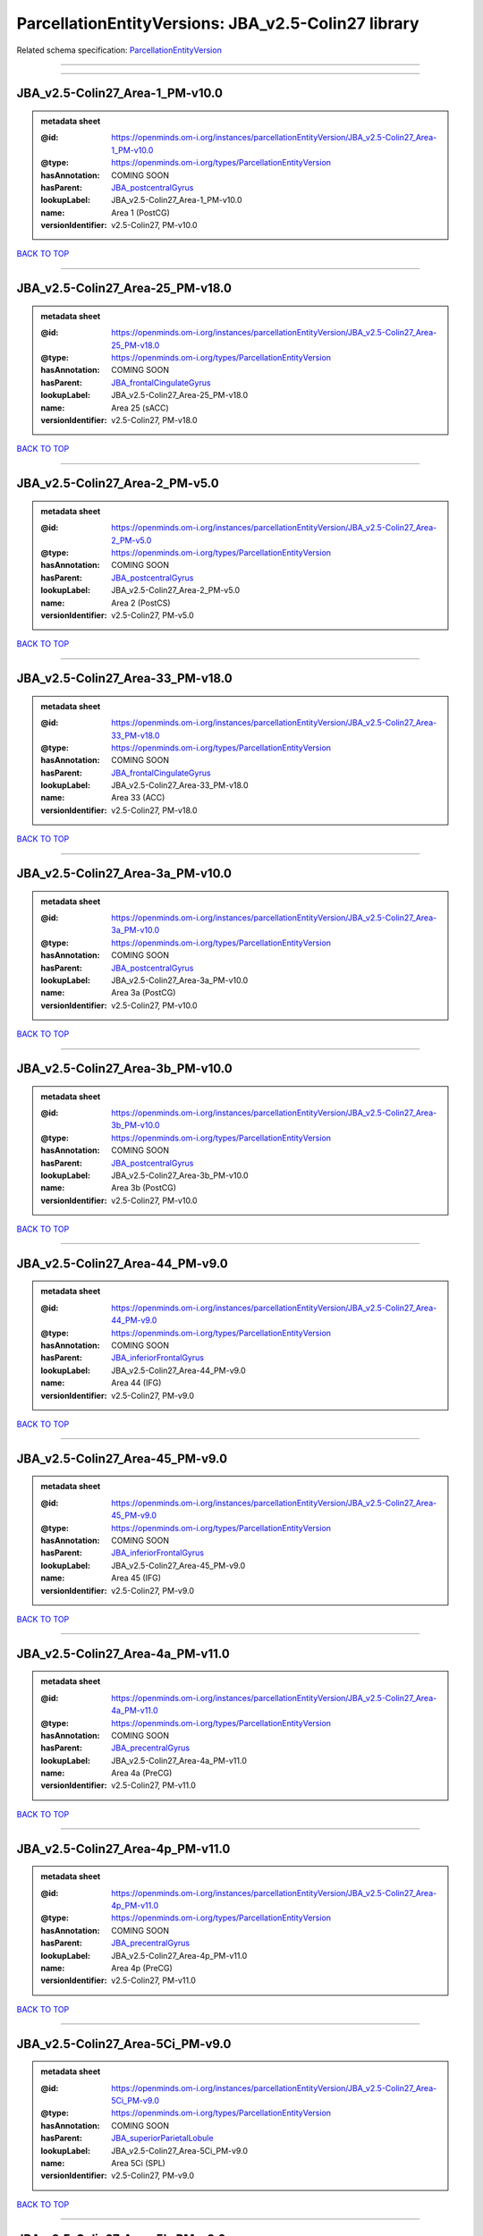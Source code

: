####################################################
ParcellationEntityVersions: JBA_v2.5-Colin27 library
####################################################

Related schema specification: `ParcellationEntityVersion <https://openminds-documentation.readthedocs.io/en/latest/schema_specifications/SANDS/atlas/parcellationEntityVersion.html>`_

------------

------------

JBA_v2.5-Colin27_Area-1_PM-v10.0
--------------------------------

.. admonition:: metadata sheet

   :@id: https://openminds.om-i.org/instances/parcellationEntityVersion/JBA_v2.5-Colin27_Area-1_PM-v10.0
   :@type: https://openminds.om-i.org/types/ParcellationEntityVersion
   :hasAnnotation: COMING SOON
   :hasParent: `JBA_postcentralGyrus <https://openminds-documentation.readthedocs.io/en/latest/instance_libraries/parcellationEntities/JBA.html#jba-postcentralgyrus>`_
   :lookupLabel: JBA_v2.5-Colin27_Area-1_PM-v10.0
   :name: Area 1 (PostCG)
   :versionIdentifier: v2.5-Colin27, PM-v10.0

`BACK TO TOP <ParcellationEntityVersions: JBA_v2.5-Colin27 library_>`_

------------

JBA_v2.5-Colin27_Area-25_PM-v18.0
---------------------------------

.. admonition:: metadata sheet

   :@id: https://openminds.om-i.org/instances/parcellationEntityVersion/JBA_v2.5-Colin27_Area-25_PM-v18.0
   :@type: https://openminds.om-i.org/types/ParcellationEntityVersion
   :hasAnnotation: COMING SOON
   :hasParent: `JBA_frontalCingulateGyrus <https://openminds-documentation.readthedocs.io/en/latest/instance_libraries/parcellationEntities/JBA.html#jba-frontalcingulategyrus>`_
   :lookupLabel: JBA_v2.5-Colin27_Area-25_PM-v18.0
   :name: Area 25 (sACC)
   :versionIdentifier: v2.5-Colin27, PM-v18.0

`BACK TO TOP <ParcellationEntityVersions: JBA_v2.5-Colin27 library_>`_

------------

JBA_v2.5-Colin27_Area-2_PM-v5.0
-------------------------------

.. admonition:: metadata sheet

   :@id: https://openminds.om-i.org/instances/parcellationEntityVersion/JBA_v2.5-Colin27_Area-2_PM-v5.0
   :@type: https://openminds.om-i.org/types/ParcellationEntityVersion
   :hasAnnotation: COMING SOON
   :hasParent: `JBA_postcentralGyrus <https://openminds-documentation.readthedocs.io/en/latest/instance_libraries/parcellationEntities/JBA.html#jba-postcentralgyrus>`_
   :lookupLabel: JBA_v2.5-Colin27_Area-2_PM-v5.0
   :name: Area 2 (PostCS)
   :versionIdentifier: v2.5-Colin27, PM-v5.0

`BACK TO TOP <ParcellationEntityVersions: JBA_v2.5-Colin27 library_>`_

------------

JBA_v2.5-Colin27_Area-33_PM-v18.0
---------------------------------

.. admonition:: metadata sheet

   :@id: https://openminds.om-i.org/instances/parcellationEntityVersion/JBA_v2.5-Colin27_Area-33_PM-v18.0
   :@type: https://openminds.om-i.org/types/ParcellationEntityVersion
   :hasAnnotation: COMING SOON
   :hasParent: `JBA_frontalCingulateGyrus <https://openminds-documentation.readthedocs.io/en/latest/instance_libraries/parcellationEntities/JBA.html#jba-frontalcingulategyrus>`_
   :lookupLabel: JBA_v2.5-Colin27_Area-33_PM-v18.0
   :name: Area 33 (ACC)
   :versionIdentifier: v2.5-Colin27, PM-v18.0

`BACK TO TOP <ParcellationEntityVersions: JBA_v2.5-Colin27 library_>`_

------------

JBA_v2.5-Colin27_Area-3a_PM-v10.0
---------------------------------

.. admonition:: metadata sheet

   :@id: https://openminds.om-i.org/instances/parcellationEntityVersion/JBA_v2.5-Colin27_Area-3a_PM-v10.0
   :@type: https://openminds.om-i.org/types/ParcellationEntityVersion
   :hasAnnotation: COMING SOON
   :hasParent: `JBA_postcentralGyrus <https://openminds-documentation.readthedocs.io/en/latest/instance_libraries/parcellationEntities/JBA.html#jba-postcentralgyrus>`_
   :lookupLabel: JBA_v2.5-Colin27_Area-3a_PM-v10.0
   :name: Area 3a (PostCG)
   :versionIdentifier: v2.5-Colin27, PM-v10.0

`BACK TO TOP <ParcellationEntityVersions: JBA_v2.5-Colin27 library_>`_

------------

JBA_v2.5-Colin27_Area-3b_PM-v10.0
---------------------------------

.. admonition:: metadata sheet

   :@id: https://openminds.om-i.org/instances/parcellationEntityVersion/JBA_v2.5-Colin27_Area-3b_PM-v10.0
   :@type: https://openminds.om-i.org/types/ParcellationEntityVersion
   :hasAnnotation: COMING SOON
   :hasParent: `JBA_postcentralGyrus <https://openminds-documentation.readthedocs.io/en/latest/instance_libraries/parcellationEntities/JBA.html#jba-postcentralgyrus>`_
   :lookupLabel: JBA_v2.5-Colin27_Area-3b_PM-v10.0
   :name: Area 3b (PostCG)
   :versionIdentifier: v2.5-Colin27, PM-v10.0

`BACK TO TOP <ParcellationEntityVersions: JBA_v2.5-Colin27 library_>`_

------------

JBA_v2.5-Colin27_Area-44_PM-v9.0
--------------------------------

.. admonition:: metadata sheet

   :@id: https://openminds.om-i.org/instances/parcellationEntityVersion/JBA_v2.5-Colin27_Area-44_PM-v9.0
   :@type: https://openminds.om-i.org/types/ParcellationEntityVersion
   :hasAnnotation: COMING SOON
   :hasParent: `JBA_inferiorFrontalGyrus <https://openminds-documentation.readthedocs.io/en/latest/instance_libraries/parcellationEntities/JBA.html#jba-inferiorfrontalgyrus>`_
   :lookupLabel: JBA_v2.5-Colin27_Area-44_PM-v9.0
   :name: Area 44 (IFG)
   :versionIdentifier: v2.5-Colin27, PM-v9.0

`BACK TO TOP <ParcellationEntityVersions: JBA_v2.5-Colin27 library_>`_

------------

JBA_v2.5-Colin27_Area-45_PM-v9.0
--------------------------------

.. admonition:: metadata sheet

   :@id: https://openminds.om-i.org/instances/parcellationEntityVersion/JBA_v2.5-Colin27_Area-45_PM-v9.0
   :@type: https://openminds.om-i.org/types/ParcellationEntityVersion
   :hasAnnotation: COMING SOON
   :hasParent: `JBA_inferiorFrontalGyrus <https://openminds-documentation.readthedocs.io/en/latest/instance_libraries/parcellationEntities/JBA.html#jba-inferiorfrontalgyrus>`_
   :lookupLabel: JBA_v2.5-Colin27_Area-45_PM-v9.0
   :name: Area 45 (IFG)
   :versionIdentifier: v2.5-Colin27, PM-v9.0

`BACK TO TOP <ParcellationEntityVersions: JBA_v2.5-Colin27 library_>`_

------------

JBA_v2.5-Colin27_Area-4a_PM-v11.0
---------------------------------

.. admonition:: metadata sheet

   :@id: https://openminds.om-i.org/instances/parcellationEntityVersion/JBA_v2.5-Colin27_Area-4a_PM-v11.0
   :@type: https://openminds.om-i.org/types/ParcellationEntityVersion
   :hasAnnotation: COMING SOON
   :hasParent: `JBA_precentralGyrus <https://openminds-documentation.readthedocs.io/en/latest/instance_libraries/parcellationEntities/JBA.html#jba-precentralgyrus>`_
   :lookupLabel: JBA_v2.5-Colin27_Area-4a_PM-v11.0
   :name: Area 4a (PreCG)
   :versionIdentifier: v2.5-Colin27, PM-v11.0

`BACK TO TOP <ParcellationEntityVersions: JBA_v2.5-Colin27 library_>`_

------------

JBA_v2.5-Colin27_Area-4p_PM-v11.0
---------------------------------

.. admonition:: metadata sheet

   :@id: https://openminds.om-i.org/instances/parcellationEntityVersion/JBA_v2.5-Colin27_Area-4p_PM-v11.0
   :@type: https://openminds.om-i.org/types/ParcellationEntityVersion
   :hasAnnotation: COMING SOON
   :hasParent: `JBA_precentralGyrus <https://openminds-documentation.readthedocs.io/en/latest/instance_libraries/parcellationEntities/JBA.html#jba-precentralgyrus>`_
   :lookupLabel: JBA_v2.5-Colin27_Area-4p_PM-v11.0
   :name: Area 4p (PreCG)
   :versionIdentifier: v2.5-Colin27, PM-v11.0

`BACK TO TOP <ParcellationEntityVersions: JBA_v2.5-Colin27 library_>`_

------------

JBA_v2.5-Colin27_Area-5Ci_PM-v9.0
---------------------------------

.. admonition:: metadata sheet

   :@id: https://openminds.om-i.org/instances/parcellationEntityVersion/JBA_v2.5-Colin27_Area-5Ci_PM-v9.0
   :@type: https://openminds.om-i.org/types/ParcellationEntityVersion
   :hasAnnotation: COMING SOON
   :hasParent: `JBA_superiorParietalLobule <https://openminds-documentation.readthedocs.io/en/latest/instance_libraries/parcellationEntities/JBA.html#jba-superiorparietallobule>`_
   :lookupLabel: JBA_v2.5-Colin27_Area-5Ci_PM-v9.0
   :name: Area 5Ci (SPL)
   :versionIdentifier: v2.5-Colin27, PM-v9.0

`BACK TO TOP <ParcellationEntityVersions: JBA_v2.5-Colin27 library_>`_

------------

JBA_v2.5-Colin27_Area-5L_PM-v9.0
--------------------------------

.. admonition:: metadata sheet

   :@id: https://openminds.om-i.org/instances/parcellationEntityVersion/JBA_v2.5-Colin27_Area-5L_PM-v9.0
   :@type: https://openminds.om-i.org/types/ParcellationEntityVersion
   :hasAnnotation: COMING SOON
   :hasParent: `JBA_superiorParietalLobule <https://openminds-documentation.readthedocs.io/en/latest/instance_libraries/parcellationEntities/JBA.html#jba-superiorparietallobule>`_
   :lookupLabel: JBA_v2.5-Colin27_Area-5L_PM-v9.0
   :name: Area 5L (SPL)
   :versionIdentifier: v2.5-Colin27, PM-v9.0

`BACK TO TOP <ParcellationEntityVersions: JBA_v2.5-Colin27 library_>`_

------------

JBA_v2.5-Colin27_Area-5M_PM-v9.0
--------------------------------

.. admonition:: metadata sheet

   :@id: https://openminds.om-i.org/instances/parcellationEntityVersion/JBA_v2.5-Colin27_Area-5M_PM-v9.0
   :@type: https://openminds.om-i.org/types/ParcellationEntityVersion
   :hasAnnotation: COMING SOON
   :hasParent: `JBA_superiorParietalLobule <https://openminds-documentation.readthedocs.io/en/latest/instance_libraries/parcellationEntities/JBA.html#jba-superiorparietallobule>`_
   :lookupLabel: JBA_v2.5-Colin27_Area-5M_PM-v9.0
   :name: Area 5M (SPL)
   :versionIdentifier: v2.5-Colin27, PM-v9.0

`BACK TO TOP <ParcellationEntityVersions: JBA_v2.5-Colin27 library_>`_

------------

JBA_v2.5-Colin27_Area-6d1_PM-v5.0
---------------------------------

.. admonition:: metadata sheet

   :@id: https://openminds.om-i.org/instances/parcellationEntityVersion/JBA_v2.5-Colin27_Area-6d1_PM-v5.0
   :@type: https://openminds.om-i.org/types/ParcellationEntityVersion
   :hasAnnotation: COMING SOON
   :hasParent: `JBA_dorsalPrecentralGyrus <https://openminds-documentation.readthedocs.io/en/latest/instance_libraries/parcellationEntities/JBA.html#jba-dorsalprecentralgyrus>`_
   :lookupLabel: JBA_v2.5-Colin27_Area-6d1_PM-v5.0
   :name: Area 6d1 (PreCG)
   :versionIdentifier: v2.5-Colin27, PM-v5.0

`BACK TO TOP <ParcellationEntityVersions: JBA_v2.5-Colin27 library_>`_

------------

JBA_v2.5-Colin27_Area-6d2_PM-v5.0
---------------------------------

.. admonition:: metadata sheet

   :@id: https://openminds.om-i.org/instances/parcellationEntityVersion/JBA_v2.5-Colin27_Area-6d2_PM-v5.0
   :@type: https://openminds.om-i.org/types/ParcellationEntityVersion
   :hasAnnotation: COMING SOON
   :hasParent: `JBA_dorsalPrecentralGyrus <https://openminds-documentation.readthedocs.io/en/latest/instance_libraries/parcellationEntities/JBA.html#jba-dorsalprecentralgyrus>`_
   :lookupLabel: JBA_v2.5-Colin27_Area-6d2_PM-v5.0
   :name: Area 6d2 (PreCG)
   :versionIdentifier: v2.5-Colin27, PM-v5.0

`BACK TO TOP <ParcellationEntityVersions: JBA_v2.5-Colin27 library_>`_

------------

JBA_v2.5-Colin27_Area-6d3_PM-v5.0
---------------------------------

.. admonition:: metadata sheet

   :@id: https://openminds.om-i.org/instances/parcellationEntityVersion/JBA_v2.5-Colin27_Area-6d3_PM-v5.0
   :@type: https://openminds.om-i.org/types/ParcellationEntityVersion
   :hasAnnotation: COMING SOON
   :hasParent: `JBA_superiorFrontalSulcus <https://openminds-documentation.readthedocs.io/en/latest/instance_libraries/parcellationEntities/JBA.html#jba-superiorfrontalsulcus>`_
   :lookupLabel: JBA_v2.5-Colin27_Area-6d3_PM-v5.0
   :name: Area 6d3 (SFS)
   :versionIdentifier: v2.5-Colin27, PM-v5.0

`BACK TO TOP <ParcellationEntityVersions: JBA_v2.5-Colin27 library_>`_

------------

JBA_v2.5-Colin27_Area-6ma_PM-v10.0
----------------------------------

.. admonition:: metadata sheet

   :@id: https://openminds.om-i.org/instances/parcellationEntityVersion/JBA_v2.5-Colin27_Area-6ma_PM-v10.0
   :@type: https://openminds.om-i.org/types/ParcellationEntityVersion
   :hasAnnotation: COMING SOON
   :hasParent: `JBA_posteriorMedialSuperiorFrontalGyrus <https://openminds-documentation.readthedocs.io/en/latest/instance_libraries/parcellationEntities/JBA.html#jba-posteriormedialsuperiorfrontalgyrus>`_
   :lookupLabel: JBA_v2.5-Colin27_Area-6ma_PM-v10.0
   :name: Area 6ma (preSMA, mesial SFG)
   :versionIdentifier: v2.5-Colin27, PM-v10.0

`BACK TO TOP <ParcellationEntityVersions: JBA_v2.5-Colin27 library_>`_

------------

JBA_v2.5-Colin27_Area-6mp_PM-v10.0
----------------------------------

.. admonition:: metadata sheet

   :@id: https://openminds.om-i.org/instances/parcellationEntityVersion/JBA_v2.5-Colin27_Area-6mp_PM-v10.0
   :@type: https://openminds.om-i.org/types/ParcellationEntityVersion
   :hasAnnotation: COMING SOON
   :hasParent: `JBA_mesialPrecentralGyrus <https://openminds-documentation.readthedocs.io/en/latest/instance_libraries/parcellationEntities/JBA.html#jba-mesialprecentralgyrus>`_
   :lookupLabel: JBA_v2.5-Colin27_Area-6mp_PM-v10.0
   :name: Area 6mp (SMA, mesial SFG)
   :versionIdentifier: v2.5-Colin27, PM-v10.0

`BACK TO TOP <ParcellationEntityVersions: JBA_v2.5-Colin27 library_>`_

------------

JBA_v2.5-Colin27_Area-7A_PM-v9.0
--------------------------------

.. admonition:: metadata sheet

   :@id: https://openminds.om-i.org/instances/parcellationEntityVersion/JBA_v2.5-Colin27_Area-7A_PM-v9.0
   :@type: https://openminds.om-i.org/types/ParcellationEntityVersion
   :hasAnnotation: COMING SOON
   :hasParent: `JBA_superiorParietalLobule <https://openminds-documentation.readthedocs.io/en/latest/instance_libraries/parcellationEntities/JBA.html#jba-superiorparietallobule>`_
   :lookupLabel: JBA_v2.5-Colin27_Area-7A_PM-v9.0
   :name: Area 7A (SPL)
   :versionIdentifier: v2.5-Colin27, PM-v9.0

`BACK TO TOP <ParcellationEntityVersions: JBA_v2.5-Colin27 library_>`_

------------

JBA_v2.5-Colin27_Area-7M_PM-v9.0
--------------------------------

.. admonition:: metadata sheet

   :@id: https://openminds.om-i.org/instances/parcellationEntityVersion/JBA_v2.5-Colin27_Area-7M_PM-v9.0
   :@type: https://openminds.om-i.org/types/ParcellationEntityVersion
   :hasAnnotation: COMING SOON
   :hasParent: `JBA_superiorParietalLobule <https://openminds-documentation.readthedocs.io/en/latest/instance_libraries/parcellationEntities/JBA.html#jba-superiorparietallobule>`_
   :lookupLabel: JBA_v2.5-Colin27_Area-7M_PM-v9.0
   :name: Area 7M (SPL)
   :versionIdentifier: v2.5-Colin27, PM-v9.0

`BACK TO TOP <ParcellationEntityVersions: JBA_v2.5-Colin27 library_>`_

------------

JBA_v2.5-Colin27_Area-7PC_PM-v9.0
---------------------------------

.. admonition:: metadata sheet

   :@id: https://openminds.om-i.org/instances/parcellationEntityVersion/JBA_v2.5-Colin27_Area-7PC_PM-v9.0
   :@type: https://openminds.om-i.org/types/ParcellationEntityVersion
   :hasAnnotation: COMING SOON
   :hasParent: `JBA_superiorParietalLobule <https://openminds-documentation.readthedocs.io/en/latest/instance_libraries/parcellationEntities/JBA.html#jba-superiorparietallobule>`_
   :lookupLabel: JBA_v2.5-Colin27_Area-7PC_PM-v9.0
   :name: Area 7PC (SPL)
   :versionIdentifier: v2.5-Colin27, PM-v9.0

`BACK TO TOP <ParcellationEntityVersions: JBA_v2.5-Colin27 library_>`_

------------

JBA_v2.5-Colin27_Area-7P_PM-v9.0
--------------------------------

.. admonition:: metadata sheet

   :@id: https://openminds.om-i.org/instances/parcellationEntityVersion/JBA_v2.5-Colin27_Area-7P_PM-v9.0
   :@type: https://openminds.om-i.org/types/ParcellationEntityVersion
   :hasAnnotation: COMING SOON
   :hasParent: `JBA_superiorParietalLobule <https://openminds-documentation.readthedocs.io/en/latest/instance_libraries/parcellationEntities/JBA.html#jba-superiorparietallobule>`_
   :lookupLabel: JBA_v2.5-Colin27_Area-7P_PM-v9.0
   :name: Area 7P (SPL)
   :versionIdentifier: v2.5-Colin27, PM-v9.0

`BACK TO TOP <ParcellationEntityVersions: JBA_v2.5-Colin27 library_>`_

------------

JBA_v2.5-Colin27_Area-FG1_PM-v3.0
---------------------------------

.. admonition:: metadata sheet

   :@id: https://openminds.om-i.org/instances/parcellationEntityVersion/JBA_v2.5-Colin27_Area-FG1_PM-v3.0
   :@type: https://openminds.om-i.org/types/ParcellationEntityVersion
   :hasAnnotation: COMING SOON
   :hasParent: `JBA_fusiformGyrus <https://openminds-documentation.readthedocs.io/en/latest/instance_libraries/parcellationEntities/JBA.html#jba-fusiformgyrus>`_
   :lookupLabel: JBA_v2.5-Colin27_Area-FG1_PM-v3.0
   :name: Area FG1 (FusG)
   :versionIdentifier: v2.5-Colin27, PM-v3.0

`BACK TO TOP <ParcellationEntityVersions: JBA_v2.5-Colin27 library_>`_

------------

JBA_v2.5-Colin27_Area-FG2_PM-v3.0
---------------------------------

.. admonition:: metadata sheet

   :@id: https://openminds.om-i.org/instances/parcellationEntityVersion/JBA_v2.5-Colin27_Area-FG2_PM-v3.0
   :@type: https://openminds.om-i.org/types/ParcellationEntityVersion
   :hasAnnotation: COMING SOON
   :hasParent: `JBA_fusiformGyrus <https://openminds-documentation.readthedocs.io/en/latest/instance_libraries/parcellationEntities/JBA.html#jba-fusiformgyrus>`_
   :lookupLabel: JBA_v2.5-Colin27_Area-FG2_PM-v3.0
   :name: Area FG2 (FusG)
   :versionIdentifier: v2.5-Colin27, PM-v3.0

`BACK TO TOP <ParcellationEntityVersions: JBA_v2.5-Colin27 library_>`_

------------

JBA_v2.5-Colin27_Area-FG3_PM-v7.0
---------------------------------

.. admonition:: metadata sheet

   :@id: https://openminds.om-i.org/instances/parcellationEntityVersion/JBA_v2.5-Colin27_Area-FG3_PM-v7.0
   :@type: https://openminds.om-i.org/types/ParcellationEntityVersion
   :hasAnnotation: COMING SOON
   :hasParent: `JBA_fusiformGyrus <https://openminds-documentation.readthedocs.io/en/latest/instance_libraries/parcellationEntities/JBA.html#jba-fusiformgyrus>`_
   :lookupLabel: JBA_v2.5-Colin27_Area-FG3_PM-v7.0
   :name: Area FG3 (FusG)
   :versionIdentifier: v2.5-Colin27, PM-v7.0

`BACK TO TOP <ParcellationEntityVersions: JBA_v2.5-Colin27 library_>`_

------------

JBA_v2.5-Colin27_Area-FG4_PM-v7.0
---------------------------------

.. admonition:: metadata sheet

   :@id: https://openminds.om-i.org/instances/parcellationEntityVersion/JBA_v2.5-Colin27_Area-FG4_PM-v7.0
   :@type: https://openminds.om-i.org/types/ParcellationEntityVersion
   :hasAnnotation: COMING SOON
   :hasParent: `JBA_fusiformGyrus <https://openminds-documentation.readthedocs.io/en/latest/instance_libraries/parcellationEntities/JBA.html#jba-fusiformgyrus>`_
   :lookupLabel: JBA_v2.5-Colin27_Area-FG4_PM-v7.0
   :name: Area FG4 (FusG)
   :versionIdentifier: v2.5-Colin27, PM-v7.0

`BACK TO TOP <ParcellationEntityVersions: JBA_v2.5-Colin27 library_>`_

------------

JBA_v2.5-Colin27_Area-Fo1_PM-v5.0
---------------------------------

.. admonition:: metadata sheet

   :@id: https://openminds.om-i.org/instances/parcellationEntityVersion/JBA_v2.5-Colin27_Area-Fo1_PM-v5.0
   :@type: https://openminds.om-i.org/types/ParcellationEntityVersion
   :hasAnnotation: COMING SOON
   :hasParent: `JBA_medialOrbitofrontalCortex <https://openminds-documentation.readthedocs.io/en/latest/instance_libraries/parcellationEntities/JBA.html#jba-medialorbitofrontalcortex>`_
   :lookupLabel: JBA_v2.5-Colin27_Area-Fo1_PM-v5.0
   :name: Area Fo1 (OFC)
   :versionIdentifier: v2.5-Colin27, PM-v5.0

`BACK TO TOP <ParcellationEntityVersions: JBA_v2.5-Colin27 library_>`_

------------

JBA_v2.5-Colin27_Area-Fo2_PM-v5.0
---------------------------------

.. admonition:: metadata sheet

   :@id: https://openminds.om-i.org/instances/parcellationEntityVersion/JBA_v2.5-Colin27_Area-Fo2_PM-v5.0
   :@type: https://openminds.om-i.org/types/ParcellationEntityVersion
   :hasAnnotation: COMING SOON
   :hasParent: `JBA_medialOrbitofrontalCortex <https://openminds-documentation.readthedocs.io/en/latest/instance_libraries/parcellationEntities/JBA.html#jba-medialorbitofrontalcortex>`_
   :lookupLabel: JBA_v2.5-Colin27_Area-Fo2_PM-v5.0
   :name: Area Fo2 (OFC)
   :versionIdentifier: v2.5-Colin27, PM-v5.0

`BACK TO TOP <ParcellationEntityVersions: JBA_v2.5-Colin27 library_>`_

------------

JBA_v2.5-Colin27_Area-Fo3_PM-v5.0
---------------------------------

.. admonition:: metadata sheet

   :@id: https://openminds.om-i.org/instances/parcellationEntityVersion/JBA_v2.5-Colin27_Area-Fo3_PM-v5.0
   :@type: https://openminds.om-i.org/types/ParcellationEntityVersion
   :hasAnnotation: COMING SOON
   :hasParent: `JBA_medialOrbitofrontalCortex <https://openminds-documentation.readthedocs.io/en/latest/instance_libraries/parcellationEntities/JBA.html#jba-medialorbitofrontalcortex>`_
   :lookupLabel: JBA_v2.5-Colin27_Area-Fo3_PM-v5.0
   :name: Area Fo3 (OFC)
   :versionIdentifier: v2.5-Colin27, PM-v5.0

`BACK TO TOP <ParcellationEntityVersions: JBA_v2.5-Colin27 library_>`_

------------

JBA_v2.5-Colin27_Area-Fo4_PM-v3.0
---------------------------------

.. admonition:: metadata sheet

   :@id: https://openminds.om-i.org/instances/parcellationEntityVersion/JBA_v2.5-Colin27_Area-Fo4_PM-v3.0
   :@type: https://openminds.om-i.org/types/ParcellationEntityVersion
   :hasAnnotation: COMING SOON
   :hasParent: `JBA_lateralOrbitofrontalCortex <https://openminds-documentation.readthedocs.io/en/latest/instance_libraries/parcellationEntities/JBA.html#jba-lateralorbitofrontalcortex>`_
   :lookupLabel: JBA_v2.5-Colin27_Area-Fo4_PM-v3.0
   :name: Area Fo4 (OFC)
   :versionIdentifier: v2.5-Colin27, PM-v3.0

`BACK TO TOP <ParcellationEntityVersions: JBA_v2.5-Colin27 library_>`_

------------

JBA_v2.5-Colin27_Area-Fo5_PM-v3.0
---------------------------------

.. admonition:: metadata sheet

   :@id: https://openminds.om-i.org/instances/parcellationEntityVersion/JBA_v2.5-Colin27_Area-Fo5_PM-v3.0
   :@type: https://openminds.om-i.org/types/ParcellationEntityVersion
   :hasAnnotation: COMING SOON
   :hasParent: `JBA_lateralOrbitofrontalCortex <https://openminds-documentation.readthedocs.io/en/latest/instance_libraries/parcellationEntities/JBA.html#jba-lateralorbitofrontalcortex>`_
   :lookupLabel: JBA_v2.5-Colin27_Area-Fo5_PM-v3.0
   :name: Area Fo5 (OFC)
   :versionIdentifier: v2.5-Colin27, PM-v3.0

`BACK TO TOP <ParcellationEntityVersions: JBA_v2.5-Colin27 library_>`_

------------

JBA_v2.5-Colin27_Area-Fo6_PM-v3.0
---------------------------------

.. admonition:: metadata sheet

   :@id: https://openminds.om-i.org/instances/parcellationEntityVersion/JBA_v2.5-Colin27_Area-Fo6_PM-v3.0
   :@type: https://openminds.om-i.org/types/ParcellationEntityVersion
   :hasAnnotation: COMING SOON
   :hasParent: `JBA_lateralOrbitofrontalCortex <https://openminds-documentation.readthedocs.io/en/latest/instance_libraries/parcellationEntities/JBA.html#jba-lateralorbitofrontalcortex>`_
   :lookupLabel: JBA_v2.5-Colin27_Area-Fo6_PM-v3.0
   :name: Area Fo6 (OFC)
   :versionIdentifier: v2.5-Colin27, PM-v3.0

`BACK TO TOP <ParcellationEntityVersions: JBA_v2.5-Colin27 library_>`_

------------

JBA_v2.5-Colin27_Area-Fo7_PM-v3.0
---------------------------------

.. admonition:: metadata sheet

   :@id: https://openminds.om-i.org/instances/parcellationEntityVersion/JBA_v2.5-Colin27_Area-Fo7_PM-v3.0
   :@type: https://openminds.om-i.org/types/ParcellationEntityVersion
   :hasAnnotation: COMING SOON
   :hasParent: `JBA_lateralOrbitofrontalCortex <https://openminds-documentation.readthedocs.io/en/latest/instance_libraries/parcellationEntities/JBA.html#jba-lateralorbitofrontalcortex>`_
   :lookupLabel: JBA_v2.5-Colin27_Area-Fo7_PM-v3.0
   :name: Area Fo7 (OFC)
   :versionIdentifier: v2.5-Colin27, PM-v3.0

`BACK TO TOP <ParcellationEntityVersions: JBA_v2.5-Colin27 library_>`_

------------

JBA_v2.5-Colin27_Area-Fp1_PM-v4.0
---------------------------------

.. admonition:: metadata sheet

   :@id: https://openminds.om-i.org/instances/parcellationEntityVersion/JBA_v2.5-Colin27_Area-Fp1_PM-v4.0
   :@type: https://openminds.om-i.org/types/ParcellationEntityVersion
   :hasAnnotation: COMING SOON
   :hasParent: `JBA_frontalPole <https://openminds-documentation.readthedocs.io/en/latest/instance_libraries/parcellationEntities/JBA.html#jba-frontalpole>`_
   :lookupLabel: JBA_v2.5-Colin27_Area-Fp1_PM-v4.0
   :name: Area Fp1 (FPole)
   :versionIdentifier: v2.5-Colin27, PM-v4.0

`BACK TO TOP <ParcellationEntityVersions: JBA_v2.5-Colin27 library_>`_

------------

JBA_v2.5-Colin27_Area-Fp2_PM-v4.0
---------------------------------

.. admonition:: metadata sheet

   :@id: https://openminds.om-i.org/instances/parcellationEntityVersion/JBA_v2.5-Colin27_Area-Fp2_PM-v4.0
   :@type: https://openminds.om-i.org/types/ParcellationEntityVersion
   :hasAnnotation: COMING SOON
   :hasParent: `JBA_frontalPole <https://openminds-documentation.readthedocs.io/en/latest/instance_libraries/parcellationEntities/JBA.html#jba-frontalpole>`_
   :lookupLabel: JBA_v2.5-Colin27_Area-Fp2_PM-v4.0
   :name: Area Fp2 (FPole)
   :versionIdentifier: v2.5-Colin27, PM-v4.0

`BACK TO TOP <ParcellationEntityVersions: JBA_v2.5-Colin27 library_>`_

------------

JBA_v2.5-Colin27_Area-Ia_PM-v4.0
--------------------------------

.. admonition:: metadata sheet

   :@id: https://openminds.om-i.org/instances/parcellationEntityVersion/JBA_v2.5-Colin27_Area-Ia_PM-v4.0
   :@type: https://openminds.om-i.org/types/ParcellationEntityVersion
   :hasAnnotation: COMING SOON
   :hasParent: `JBA_agranularInsula <https://openminds-documentation.readthedocs.io/en/latest/instance_libraries/parcellationEntities/JBA.html#jba-agranularinsula>`_
   :lookupLabel: JBA_v2.5-Colin27_Area-Ia_PM-v4.0
   :name: Area Ia (Insula)
   :versionIdentifier: v2.5-Colin27, PM-v4.0

`BACK TO TOP <ParcellationEntityVersions: JBA_v2.5-Colin27 library_>`_

------------

JBA_v2.5-Colin27_Area-Id1_PM-v14.0
----------------------------------

.. admonition:: metadata sheet

   :@id: https://openminds.om-i.org/instances/parcellationEntityVersion/JBA_v2.5-Colin27_Area-Id1_PM-v14.0
   :@type: https://openminds.om-i.org/types/ParcellationEntityVersion
   :hasAnnotation: COMING SOON
   :hasParent: `JBA_dysgranularInsula <https://openminds-documentation.readthedocs.io/en/latest/instance_libraries/parcellationEntities/JBA.html#jba-dysgranularinsula>`_
   :lookupLabel: JBA_v2.5-Colin27_Area-Id1_PM-v14.0
   :name: Area Id1 (Insula)
   :versionIdentifier: v2.5-Colin27, PM-v14.0

`BACK TO TOP <ParcellationEntityVersions: JBA_v2.5-Colin27 library_>`_

------------

JBA_v2.5-Colin27_Area-Id2_PM-v8.0
---------------------------------

.. admonition:: metadata sheet

   :@id: https://openminds.om-i.org/instances/parcellationEntityVersion/JBA_v2.5-Colin27_Area-Id2_PM-v8.0
   :@type: https://openminds.om-i.org/types/ParcellationEntityVersion
   :hasAnnotation: COMING SOON
   :hasParent: `JBA_dysgranularInsula <https://openminds-documentation.readthedocs.io/en/latest/instance_libraries/parcellationEntities/JBA.html#jba-dysgranularinsula>`_
   :lookupLabel: JBA_v2.5-Colin27_Area-Id2_PM-v8.0
   :name: Area Id2 (Insula)
   :versionIdentifier: v2.5-Colin27, PM-v8.0

`BACK TO TOP <ParcellationEntityVersions: JBA_v2.5-Colin27 library_>`_

------------

JBA_v2.5-Colin27_Area-Id3_PM-v8.0
---------------------------------

.. admonition:: metadata sheet

   :@id: https://openminds.om-i.org/instances/parcellationEntityVersion/JBA_v2.5-Colin27_Area-Id3_PM-v8.0
   :@type: https://openminds.om-i.org/types/ParcellationEntityVersion
   :hasAnnotation: COMING SOON
   :hasParent: `JBA_dysgranularInsula <https://openminds-documentation.readthedocs.io/en/latest/instance_libraries/parcellationEntities/JBA.html#jba-dysgranularinsula>`_
   :lookupLabel: JBA_v2.5-Colin27_Area-Id3_PM-v8.0
   :name: Area Id3 (Insula)
   :versionIdentifier: v2.5-Colin27, PM-v8.0

`BACK TO TOP <ParcellationEntityVersions: JBA_v2.5-Colin27 library_>`_

------------

JBA_v2.5-Colin27_Area-Id4_PM-v4.0
---------------------------------

.. admonition:: metadata sheet

   :@id: https://openminds.om-i.org/instances/parcellationEntityVersion/JBA_v2.5-Colin27_Area-Id4_PM-v4.0
   :@type: https://openminds.om-i.org/types/ParcellationEntityVersion
   :hasAnnotation: COMING SOON
   :hasParent: `JBA_dysgranularInsula <https://openminds-documentation.readthedocs.io/en/latest/instance_libraries/parcellationEntities/JBA.html#jba-dysgranularinsula>`_
   :lookupLabel: JBA_v2.5-Colin27_Area-Id4_PM-v4.0
   :name: Area Id4 (Insula)
   :versionIdentifier: v2.5-Colin27, PM-v4.0

`BACK TO TOP <ParcellationEntityVersions: JBA_v2.5-Colin27 library_>`_

------------

JBA_v2.5-Colin27_Area-Id5_PM-v4.0
---------------------------------

.. admonition:: metadata sheet

   :@id: https://openminds.om-i.org/instances/parcellationEntityVersion/JBA_v2.5-Colin27_Area-Id5_PM-v4.0
   :@type: https://openminds.om-i.org/types/ParcellationEntityVersion
   :hasAnnotation: COMING SOON
   :hasParent: `JBA_dysgranularInsula <https://openminds-documentation.readthedocs.io/en/latest/instance_libraries/parcellationEntities/JBA.html#jba-dysgranularinsula>`_
   :lookupLabel: JBA_v2.5-Colin27_Area-Id5_PM-v4.0
   :name: Area Id5 (Insula)
   :versionIdentifier: v2.5-Colin27, PM-v4.0

`BACK TO TOP <ParcellationEntityVersions: JBA_v2.5-Colin27 library_>`_

------------

JBA_v2.5-Colin27_Area-Id6_PM-v4.0
---------------------------------

.. admonition:: metadata sheet

   :@id: https://openminds.om-i.org/instances/parcellationEntityVersion/JBA_v2.5-Colin27_Area-Id6_PM-v4.0
   :@type: https://openminds.om-i.org/types/ParcellationEntityVersion
   :hasAnnotation: COMING SOON
   :hasParent: `JBA_dysgranularInsula <https://openminds-documentation.readthedocs.io/en/latest/instance_libraries/parcellationEntities/JBA.html#jba-dysgranularinsula>`_
   :lookupLabel: JBA_v2.5-Colin27_Area-Id6_PM-v4.0
   :name: Area Id6 (Insula)
   :versionIdentifier: v2.5-Colin27, PM-v4.0

`BACK TO TOP <ParcellationEntityVersions: JBA_v2.5-Colin27 library_>`_

------------

JBA_v2.5-Colin27_Area-Id7_PM-v7.0
---------------------------------

.. admonition:: metadata sheet

   :@id: https://openminds.om-i.org/instances/parcellationEntityVersion/JBA_v2.5-Colin27_Area-Id7_PM-v7.0
   :@type: https://openminds.om-i.org/types/ParcellationEntityVersion
   :hasAnnotation: COMING SOON
   :hasParent: `JBA_dysgranularInsula <https://openminds-documentation.readthedocs.io/en/latest/instance_libraries/parcellationEntities/JBA.html#jba-dysgranularinsula>`_
   :lookupLabel: JBA_v2.5-Colin27_Area-Id7_PM-v7.0
   :name: Area Id7 (Insula)
   :versionIdentifier: v2.5-Colin27, PM-v7.0

`BACK TO TOP <ParcellationEntityVersions: JBA_v2.5-Colin27 library_>`_

------------

JBA_v2.5-Colin27_Area-Ig1_PM-v14.0
----------------------------------

.. admonition:: metadata sheet

   :@id: https://openminds.om-i.org/instances/parcellationEntityVersion/JBA_v2.5-Colin27_Area-Ig1_PM-v14.0
   :@type: https://openminds.om-i.org/types/ParcellationEntityVersion
   :hasAnnotation: COMING SOON
   :hasParent: `JBA_granularInsula <https://openminds-documentation.readthedocs.io/en/latest/instance_libraries/parcellationEntities/JBA.html#jba-granularinsula>`_
   :lookupLabel: JBA_v2.5-Colin27_Area-Ig1_PM-v14.0
   :name: Area Ig1 (Insula)
   :versionIdentifier: v2.5-Colin27, PM-v14.0

`BACK TO TOP <ParcellationEntityVersions: JBA_v2.5-Colin27 library_>`_

------------

JBA_v2.5-Colin27_Area-Ig2_PM-v14.0
----------------------------------

.. admonition:: metadata sheet

   :@id: https://openminds.om-i.org/instances/parcellationEntityVersion/JBA_v2.5-Colin27_Area-Ig2_PM-v14.0
   :@type: https://openminds.om-i.org/types/ParcellationEntityVersion
   :hasAnnotation: COMING SOON
   :hasParent: `JBA_granularInsula <https://openminds-documentation.readthedocs.io/en/latest/instance_libraries/parcellationEntities/JBA.html#jba-granularinsula>`_
   :lookupLabel: JBA_v2.5-Colin27_Area-Ig2_PM-v14.0
   :name: Area Ig2 (Insula)
   :versionIdentifier: v2.5-Colin27, PM-v14.0

`BACK TO TOP <ParcellationEntityVersions: JBA_v2.5-Colin27 library_>`_

------------

JBA_v2.5-Colin27_Area-Ig3_PM-v4.0
---------------------------------

.. admonition:: metadata sheet

   :@id: https://openminds.om-i.org/instances/parcellationEntityVersion/JBA_v2.5-Colin27_Area-Ig3_PM-v4.0
   :@type: https://openminds.om-i.org/types/ParcellationEntityVersion
   :hasAnnotation: COMING SOON
   :hasParent: `JBA_granularInsula <https://openminds-documentation.readthedocs.io/en/latest/instance_libraries/parcellationEntities/JBA.html#jba-granularinsula>`_
   :lookupLabel: JBA_v2.5-Colin27_Area-Ig3_PM-v4.0
   :name: Area Ig3 (Insula)
   :versionIdentifier: v2.5-Colin27, PM-v4.0

`BACK TO TOP <ParcellationEntityVersions: JBA_v2.5-Colin27 library_>`_

------------

JBA_v2.5-Colin27_Area-OP1_PM-v12.0
----------------------------------

.. admonition:: metadata sheet

   :@id: https://openminds.om-i.org/instances/parcellationEntityVersion/JBA_v2.5-Colin27_Area-OP1_PM-v12.0
   :@type: https://openminds.om-i.org/types/ParcellationEntityVersion
   :hasAnnotation: COMING SOON
   :hasParent: `JBA_parietalOperculum <https://openminds-documentation.readthedocs.io/en/latest/instance_libraries/parcellationEntities/JBA.html#jba-parietaloperculum>`_
   :lookupLabel: JBA_v2.5-Colin27_Area-OP1_PM-v12.0
   :name: Area OP1 (POperc)
   :versionIdentifier: v2.5-Colin27, PM-v12.0

`BACK TO TOP <ParcellationEntityVersions: JBA_v2.5-Colin27 library_>`_

------------

JBA_v2.5-Colin27_Area-OP2_PM-v12.0
----------------------------------

.. admonition:: metadata sheet

   :@id: https://openminds.om-i.org/instances/parcellationEntityVersion/JBA_v2.5-Colin27_Area-OP2_PM-v12.0
   :@type: https://openminds.om-i.org/types/ParcellationEntityVersion
   :hasAnnotation: COMING SOON
   :hasParent: `JBA_parietalOperculum <https://openminds-documentation.readthedocs.io/en/latest/instance_libraries/parcellationEntities/JBA.html#jba-parietaloperculum>`_
   :lookupLabel: JBA_v2.5-Colin27_Area-OP2_PM-v12.0
   :name: Area OP2 (POperc)
   :versionIdentifier: v2.5-Colin27, PM-v12.0

`BACK TO TOP <ParcellationEntityVersions: JBA_v2.5-Colin27 library_>`_

------------

JBA_v2.5-Colin27_Area-OP3_PM-v12.0
----------------------------------

.. admonition:: metadata sheet

   :@id: https://openminds.om-i.org/instances/parcellationEntityVersion/JBA_v2.5-Colin27_Area-OP3_PM-v12.0
   :@type: https://openminds.om-i.org/types/ParcellationEntityVersion
   :hasAnnotation: COMING SOON
   :hasParent: `JBA_parietalOperculum <https://openminds-documentation.readthedocs.io/en/latest/instance_libraries/parcellationEntities/JBA.html#jba-parietaloperculum>`_
   :lookupLabel: JBA_v2.5-Colin27_Area-OP3_PM-v12.0
   :name: Area OP3 (POperc)
   :versionIdentifier: v2.5-Colin27, PM-v12.0

`BACK TO TOP <ParcellationEntityVersions: JBA_v2.5-Colin27 library_>`_

------------

JBA_v2.5-Colin27_Area-OP4_PM-v12.0
----------------------------------

.. admonition:: metadata sheet

   :@id: https://openminds.om-i.org/instances/parcellationEntityVersion/JBA_v2.5-Colin27_Area-OP4_PM-v12.0
   :@type: https://openminds.om-i.org/types/ParcellationEntityVersion
   :hasAnnotation: COMING SOON
   :hasParent: `JBA_parietalOperculum <https://openminds-documentation.readthedocs.io/en/latest/instance_libraries/parcellationEntities/JBA.html#jba-parietaloperculum>`_
   :lookupLabel: JBA_v2.5-Colin27_Area-OP4_PM-v12.0
   :name: Area OP4 (POperc)
   :versionIdentifier: v2.5-Colin27, PM-v12.0

`BACK TO TOP <ParcellationEntityVersions: JBA_v2.5-Colin27 library_>`_

------------

JBA_v2.5-Colin27_Area-OP5_PM-v3.0
---------------------------------

.. admonition:: metadata sheet

   :@id: https://openminds.om-i.org/instances/parcellationEntityVersion/JBA_v2.5-Colin27_Area-OP5_PM-v3.0
   :@type: https://openminds.om-i.org/types/ParcellationEntityVersion
   :hasAnnotation: COMING SOON
   :hasParent: `JBA_frontalOperculum <https://openminds-documentation.readthedocs.io/en/latest/instance_libraries/parcellationEntities/JBA.html#jba-frontaloperculum>`_
   :lookupLabel: JBA_v2.5-Colin27_Area-OP5_PM-v3.0
   :name: Area Op5 (Frontal Operculum)
   :versionIdentifier: v2.5-Colin27, PM-v3.0

`BACK TO TOP <ParcellationEntityVersions: JBA_v2.5-Colin27 library_>`_

------------

JBA_v2.5-Colin27_Area-OP6_PM-v3.0
---------------------------------

.. admonition:: metadata sheet

   :@id: https://openminds.om-i.org/instances/parcellationEntityVersion/JBA_v2.5-Colin27_Area-OP6_PM-v3.0
   :@type: https://openminds.om-i.org/types/ParcellationEntityVersion
   :hasAnnotation: COMING SOON
   :hasParent: `JBA_frontalOperculum <https://openminds-documentation.readthedocs.io/en/latest/instance_libraries/parcellationEntities/JBA.html#jba-frontaloperculum>`_
   :lookupLabel: JBA_v2.5-Colin27_Area-OP6_PM-v3.0
   :name: Area Op6 (Frontal Operculum)
   :versionIdentifier: v2.5-Colin27, PM-v3.0

`BACK TO TOP <ParcellationEntityVersions: JBA_v2.5-Colin27 library_>`_

------------

JBA_v2.5-Colin27_Area-OP7_PM-v3.0
---------------------------------

.. admonition:: metadata sheet

   :@id: https://openminds.om-i.org/instances/parcellationEntityVersion/JBA_v2.5-Colin27_Area-OP7_PM-v3.0
   :@type: https://openminds.om-i.org/types/ParcellationEntityVersion
   :hasAnnotation: COMING SOON
   :hasParent: `JBA_frontalOperculum <https://openminds-documentation.readthedocs.io/en/latest/instance_libraries/parcellationEntities/JBA.html#jba-frontaloperculum>`_
   :lookupLabel: JBA_v2.5-Colin27_Area-OP7_PM-v3.0
   :name: Area Op7 (Frontal Operculum)
   :versionIdentifier: v2.5-Colin27, PM-v3.0

`BACK TO TOP <ParcellationEntityVersions: JBA_v2.5-Colin27 library_>`_

------------

JBA_v2.5-Colin27_Area-OP8_PM-v6.0
---------------------------------

.. admonition:: metadata sheet

   :@id: https://openminds.om-i.org/instances/parcellationEntityVersion/JBA_v2.5-Colin27_Area-OP8_PM-v6.0
   :@type: https://openminds.om-i.org/types/ParcellationEntityVersion
   :hasAnnotation: COMING SOON
   :hasParent: `JBA_frontalOperculum <https://openminds-documentation.readthedocs.io/en/latest/instance_libraries/parcellationEntities/JBA.html#jba-frontaloperculum>`_
   :lookupLabel: JBA_v2.5-Colin27_Area-OP8_PM-v6.0
   :name: Area Op8 (Frontal Operculum)
   :versionIdentifier: v2.5-Colin27, PM-v6.0

`BACK TO TOP <ParcellationEntityVersions: JBA_v2.5-Colin27 library_>`_

------------

JBA_v2.5-Colin27_Area-OP9_PM-v6.0
---------------------------------

.. admonition:: metadata sheet

   :@id: https://openminds.om-i.org/instances/parcellationEntityVersion/JBA_v2.5-Colin27_Area-OP9_PM-v6.0
   :@type: https://openminds.om-i.org/types/ParcellationEntityVersion
   :hasAnnotation: COMING SOON
   :hasParent: `JBA_frontalOperculum <https://openminds-documentation.readthedocs.io/en/latest/instance_libraries/parcellationEntities/JBA.html#jba-frontaloperculum>`_
   :lookupLabel: JBA_v2.5-Colin27_Area-OP9_PM-v6.0
   :name: Area Op9 (Frontal Operculum)
   :versionIdentifier: v2.5-Colin27, PM-v6.0

`BACK TO TOP <ParcellationEntityVersions: JBA_v2.5-Colin27 library_>`_

------------

JBA_v2.5-Colin27_Area-PF_PM-v11.0
---------------------------------

.. admonition:: metadata sheet

   :@id: https://openminds.om-i.org/instances/parcellationEntityVersion/JBA_v2.5-Colin27_Area-PF_PM-v11.0
   :@type: https://openminds.om-i.org/types/ParcellationEntityVersion
   :hasAnnotation: COMING SOON
   :hasParent: `JBA_inferiorParietalLobule <https://openminds-documentation.readthedocs.io/en/latest/instance_libraries/parcellationEntities/JBA.html#jba-inferiorparietallobule>`_
   :lookupLabel: JBA_v2.5-Colin27_Area-PF_PM-v11.0
   :name: Area PF (IPL)
   :versionIdentifier: v2.5-Colin27, PM-v11.0

`BACK TO TOP <ParcellationEntityVersions: JBA_v2.5-Colin27 library_>`_

------------

JBA_v2.5-Colin27_Area-PFcm_PM-v11.0
-----------------------------------

.. admonition:: metadata sheet

   :@id: https://openminds.om-i.org/instances/parcellationEntityVersion/JBA_v2.5-Colin27_Area-PFcm_PM-v11.0
   :@type: https://openminds.om-i.org/types/ParcellationEntityVersion
   :hasAnnotation: COMING SOON
   :hasParent: `JBA_inferiorParietalLobule <https://openminds-documentation.readthedocs.io/en/latest/instance_libraries/parcellationEntities/JBA.html#jba-inferiorparietallobule>`_
   :lookupLabel: JBA_v2.5-Colin27_Area-PFcm_PM-v11.0
   :name: Area PFcm (IPL)
   :versionIdentifier: v2.5-Colin27, PM-v11.0

`BACK TO TOP <ParcellationEntityVersions: JBA_v2.5-Colin27 library_>`_

------------

JBA_v2.5-Colin27_Area-PFm_PM-v11.0
----------------------------------

.. admonition:: metadata sheet

   :@id: https://openminds.om-i.org/instances/parcellationEntityVersion/JBA_v2.5-Colin27_Area-PFm_PM-v11.0
   :@type: https://openminds.om-i.org/types/ParcellationEntityVersion
   :hasAnnotation: COMING SOON
   :hasParent: `JBA_inferiorParietalLobule <https://openminds-documentation.readthedocs.io/en/latest/instance_libraries/parcellationEntities/JBA.html#jba-inferiorparietallobule>`_
   :lookupLabel: JBA_v2.5-Colin27_Area-PFm_PM-v11.0
   :name: Area PFm (IPL)
   :versionIdentifier: v2.5-Colin27, PM-v11.0

`BACK TO TOP <ParcellationEntityVersions: JBA_v2.5-Colin27 library_>`_

------------

JBA_v2.5-Colin27_Area-PFop_PM-v11.0
-----------------------------------

.. admonition:: metadata sheet

   :@id: https://openminds.om-i.org/instances/parcellationEntityVersion/JBA_v2.5-Colin27_Area-PFop_PM-v11.0
   :@type: https://openminds.om-i.org/types/ParcellationEntityVersion
   :hasAnnotation: COMING SOON
   :hasParent: `JBA_inferiorParietalLobule <https://openminds-documentation.readthedocs.io/en/latest/instance_libraries/parcellationEntities/JBA.html#jba-inferiorparietallobule>`_
   :lookupLabel: JBA_v2.5-Colin27_Area-PFop_PM-v11.0
   :name: Area PFop (IPL)
   :versionIdentifier: v2.5-Colin27, PM-v11.0

`BACK TO TOP <ParcellationEntityVersions: JBA_v2.5-Colin27 library_>`_

------------

JBA_v2.5-Colin27_Area-PFt_PM-v11.0
----------------------------------

.. admonition:: metadata sheet

   :@id: https://openminds.om-i.org/instances/parcellationEntityVersion/JBA_v2.5-Colin27_Area-PFt_PM-v11.0
   :@type: https://openminds.om-i.org/types/ParcellationEntityVersion
   :hasAnnotation: COMING SOON
   :hasParent: `JBA_inferiorParietalLobule <https://openminds-documentation.readthedocs.io/en/latest/instance_libraries/parcellationEntities/JBA.html#jba-inferiorparietallobule>`_
   :lookupLabel: JBA_v2.5-Colin27_Area-PFt_PM-v11.0
   :name: Area PFt (IPL)
   :versionIdentifier: v2.5-Colin27, PM-v11.0

`BACK TO TOP <ParcellationEntityVersions: JBA_v2.5-Colin27 library_>`_

------------

JBA_v2.5-Colin27_Area-PGa_PM-v11.0
----------------------------------

.. admonition:: metadata sheet

   :@id: https://openminds.om-i.org/instances/parcellationEntityVersion/JBA_v2.5-Colin27_Area-PGa_PM-v11.0
   :@type: https://openminds.om-i.org/types/ParcellationEntityVersion
   :hasAnnotation: COMING SOON
   :hasParent: `JBA_inferiorParietalLobule <https://openminds-documentation.readthedocs.io/en/latest/instance_libraries/parcellationEntities/JBA.html#jba-inferiorparietallobule>`_
   :lookupLabel: JBA_v2.5-Colin27_Area-PGa_PM-v11.0
   :name: Area PGa (IPL)
   :versionIdentifier: v2.5-Colin27, PM-v11.0

`BACK TO TOP <ParcellationEntityVersions: JBA_v2.5-Colin27 library_>`_

------------

JBA_v2.5-Colin27_Area-PGp_PM-v11.0
----------------------------------

.. admonition:: metadata sheet

   :@id: https://openminds.om-i.org/instances/parcellationEntityVersion/JBA_v2.5-Colin27_Area-PGp_PM-v11.0
   :@type: https://openminds.om-i.org/types/ParcellationEntityVersion
   :hasAnnotation: COMING SOON
   :hasParent: `JBA_inferiorParietalLobule <https://openminds-documentation.readthedocs.io/en/latest/instance_libraries/parcellationEntities/JBA.html#jba-inferiorparietallobule>`_
   :lookupLabel: JBA_v2.5-Colin27_Area-PGp_PM-v11.0
   :name: Area PGp (IPL)
   :versionIdentifier: v2.5-Colin27, PM-v11.0

`BACK TO TOP <ParcellationEntityVersions: JBA_v2.5-Colin27 library_>`_

------------

JBA_v2.5-Colin27_Area-STS1_PM-v5.0
----------------------------------

.. admonition:: metadata sheet

   :@id: https://openminds.om-i.org/instances/parcellationEntityVersion/JBA_v2.5-Colin27_Area-STS1_PM-v5.0
   :@type: https://openminds.om-i.org/types/ParcellationEntityVersion
   :hasAnnotation: COMING SOON
   :hasParent: `JBA_superiorTemporalSulcus <https://openminds-documentation.readthedocs.io/en/latest/instance_libraries/parcellationEntities/JBA.html#jba-superiortemporalsulcus>`_
   :lookupLabel: JBA_v2.5-Colin27_Area-STS1_PM-v5.0
   :name: Area STS1 (STS)
   :versionIdentifier: v2.5-Colin27, PM-v5.0

`BACK TO TOP <ParcellationEntityVersions: JBA_v2.5-Colin27 library_>`_

------------

JBA_v2.5-Colin27_Area-STS2_PM-v5.0
----------------------------------

.. admonition:: metadata sheet

   :@id: https://openminds.om-i.org/instances/parcellationEntityVersion/JBA_v2.5-Colin27_Area-STS2_PM-v5.0
   :@type: https://openminds.om-i.org/types/ParcellationEntityVersion
   :hasAnnotation: COMING SOON
   :hasParent: `JBA_superiorTemporalSulcus <https://openminds-documentation.readthedocs.io/en/latest/instance_libraries/parcellationEntities/JBA.html#jba-superiortemporalsulcus>`_
   :lookupLabel: JBA_v2.5-Colin27_Area-STS2_PM-v5.0
   :name: Area STS2 (STS)
   :versionIdentifier: v2.5-Colin27, PM-v5.0

`BACK TO TOP <ParcellationEntityVersions: JBA_v2.5-Colin27 library_>`_

------------

JBA_v2.5-Colin27_Area-TE-1.0_PM-v6.0
------------------------------------

.. admonition:: metadata sheet

   :@id: https://openminds.om-i.org/instances/parcellationEntityVersion/JBA_v2.5-Colin27_Area-TE-1.0_PM-v6.0
   :@type: https://openminds.om-i.org/types/ParcellationEntityVersion
   :hasAnnotation: COMING SOON
   :hasParent: `JBA_HeschlsGyrus <https://openminds-documentation.readthedocs.io/en/latest/instance_libraries/parcellationEntities/JBA.html#jba-heschlsgyrus>`_
   :lookupLabel: JBA_v2.5-Colin27_Area-TE-1.0_PM-v6.0
   :name: Area TE 1.0 (HESCHL)
   :versionIdentifier: v2.5-Colin27, PM-v6.0

`BACK TO TOP <ParcellationEntityVersions: JBA_v2.5-Colin27 library_>`_

------------

JBA_v2.5-Colin27_Area-TE-1.1_PM-v6.0
------------------------------------

.. admonition:: metadata sheet

   :@id: https://openminds.om-i.org/instances/parcellationEntityVersion/JBA_v2.5-Colin27_Area-TE-1.1_PM-v6.0
   :@type: https://openminds.om-i.org/types/ParcellationEntityVersion
   :hasAnnotation: COMING SOON
   :hasParent: `JBA_HeschlsGyrus <https://openminds-documentation.readthedocs.io/en/latest/instance_libraries/parcellationEntities/JBA.html#jba-heschlsgyrus>`_
   :lookupLabel: JBA_v2.5-Colin27_Area-TE-1.1_PM-v6.0
   :name: Area TE 1.1 (HESCHL)
   :versionIdentifier: v2.5-Colin27, PM-v6.0

`BACK TO TOP <ParcellationEntityVersions: JBA_v2.5-Colin27 library_>`_

------------

JBA_v2.5-Colin27_Area-TE-1.2_PM-v6.0
------------------------------------

.. admonition:: metadata sheet

   :@id: https://openminds.om-i.org/instances/parcellationEntityVersion/JBA_v2.5-Colin27_Area-TE-1.2_PM-v6.0
   :@type: https://openminds.om-i.org/types/ParcellationEntityVersion
   :hasAnnotation: COMING SOON
   :hasParent: `JBA_HeschlsGyrus <https://openminds-documentation.readthedocs.io/en/latest/instance_libraries/parcellationEntities/JBA.html#jba-heschlsgyrus>`_
   :lookupLabel: JBA_v2.5-Colin27_Area-TE-1.2_PM-v6.0
   :name: Area TE 1.2 (HESCHL)
   :versionIdentifier: v2.5-Colin27, PM-v6.0

`BACK TO TOP <ParcellationEntityVersions: JBA_v2.5-Colin27 library_>`_

------------

JBA_v2.5-Colin27_Area-TE-2.1_PM-v6.0
------------------------------------

.. admonition:: metadata sheet

   :@id: https://openminds.om-i.org/instances/parcellationEntityVersion/JBA_v2.5-Colin27_Area-TE-2.1_PM-v6.0
   :@type: https://openminds.om-i.org/types/ParcellationEntityVersion
   :hasAnnotation: COMING SOON
   :hasParent: `JBA_superiorTemporalGyrus <https://openminds-documentation.readthedocs.io/en/latest/instance_libraries/parcellationEntities/JBA.html#jba-superiortemporalgyrus>`_
   :lookupLabel: JBA_v2.5-Colin27_Area-TE-2.1_PM-v6.0
   :name: Area TE 2.1 (STG)
   :versionIdentifier: v2.5-Colin27, PM-v6.0

`BACK TO TOP <ParcellationEntityVersions: JBA_v2.5-Colin27 library_>`_

------------

JBA_v2.5-Colin27_Area-TE-2.2_PM-v6.0
------------------------------------

.. admonition:: metadata sheet

   :@id: https://openminds.om-i.org/instances/parcellationEntityVersion/JBA_v2.5-Colin27_Area-TE-2.2_PM-v6.0
   :@type: https://openminds.om-i.org/types/ParcellationEntityVersion
   :hasAnnotation: COMING SOON
   :hasParent: `JBA_superiorTemporalGyrus <https://openminds-documentation.readthedocs.io/en/latest/instance_libraries/parcellationEntities/JBA.html#jba-superiortemporalgyrus>`_
   :lookupLabel: JBA_v2.5-Colin27_Area-TE-2.2_PM-v6.0
   :name: Area TE 2.2 (STG)
   :versionIdentifier: v2.5-Colin27, PM-v6.0

`BACK TO TOP <ParcellationEntityVersions: JBA_v2.5-Colin27 library_>`_

------------

JBA_v2.5-Colin27_Area-TE-3_PM-v6.0
----------------------------------

.. admonition:: metadata sheet

   :@id: https://openminds.om-i.org/instances/parcellationEntityVersion/JBA_v2.5-Colin27_Area-TE-3_PM-v6.0
   :@type: https://openminds.om-i.org/types/ParcellationEntityVersion
   :hasAnnotation: COMING SOON
   :hasParent: `JBA_superiorTemporalGyrus <https://openminds-documentation.readthedocs.io/en/latest/instance_libraries/parcellationEntities/JBA.html#jba-superiortemporalgyrus>`_
   :lookupLabel: JBA_v2.5-Colin27_Area-TE-3_PM-v6.0
   :name: Area TE 3 (STG)
   :versionIdentifier: v2.5-Colin27, PM-v6.0

`BACK TO TOP <ParcellationEntityVersions: JBA_v2.5-Colin27 library_>`_

------------

JBA_v2.5-Colin27_Area-TI_PM-v6.0
--------------------------------

.. admonition:: metadata sheet

   :@id: https://openminds.om-i.org/instances/parcellationEntityVersion/JBA_v2.5-Colin27_Area-TI_PM-v6.0
   :@type: https://openminds.om-i.org/types/ParcellationEntityVersion
   :hasAnnotation: COMING SOON
   :hasParent: `JBA_temporalInsula <https://openminds-documentation.readthedocs.io/en/latest/instance_libraries/parcellationEntities/JBA.html#jba-temporalinsula>`_
   :lookupLabel: JBA_v2.5-Colin27_Area-TI_PM-v6.0
   :name: Area TI (STG)
   :versionIdentifier: v2.5-Colin27, PM-v6.0

`BACK TO TOP <ParcellationEntityVersions: JBA_v2.5-Colin27 library_>`_

------------

JBA_v2.5-Colin27_Area-TeI_PM-v6.0
---------------------------------

.. admonition:: metadata sheet

   :@id: https://openminds.om-i.org/instances/parcellationEntityVersion/JBA_v2.5-Colin27_Area-TeI_PM-v6.0
   :@type: https://openminds.om-i.org/types/ParcellationEntityVersion
   :hasAnnotation: COMING SOON
   :hasParent: `JBA_temporalInsula <https://openminds-documentation.readthedocs.io/en/latest/instance_libraries/parcellationEntities/JBA.html#jba-temporalinsula>`_
   :lookupLabel: JBA_v2.5-Colin27_Area-TeI_PM-v6.0
   :name: Area TeI (STG)
   :versionIdentifier: v2.5-Colin27, PM-v6.0

`BACK TO TOP <ParcellationEntityVersions: JBA_v2.5-Colin27 library_>`_

------------

JBA_v2.5-Colin27_Area-hIP1_PM-v7.0
----------------------------------

.. admonition:: metadata sheet

   :@id: https://openminds.om-i.org/instances/parcellationEntityVersion/JBA_v2.5-Colin27_Area-hIP1_PM-v7.0
   :@type: https://openminds.om-i.org/types/ParcellationEntityVersion
   :hasAnnotation: COMING SOON
   :hasParent: `JBA_intraparietalSulcus <https://openminds-documentation.readthedocs.io/en/latest/instance_libraries/parcellationEntities/JBA.html#jba-intraparietalsulcus>`_
   :lookupLabel: JBA_v2.5-Colin27_Area-hIP1_PM-v7.0
   :name: Area hIP1 (IPS)
   :versionIdentifier: v2.5-Colin27, PM-v7.0

`BACK TO TOP <ParcellationEntityVersions: JBA_v2.5-Colin27 library_>`_

------------

JBA_v2.5-Colin27_Area-hIP2_PM-v7.0
----------------------------------

.. admonition:: metadata sheet

   :@id: https://openminds.om-i.org/instances/parcellationEntityVersion/JBA_v2.5-Colin27_Area-hIP2_PM-v7.0
   :@type: https://openminds.om-i.org/types/ParcellationEntityVersion
   :hasAnnotation: COMING SOON
   :hasParent: `JBA_intraparietalSulcus <https://openminds-documentation.readthedocs.io/en/latest/instance_libraries/parcellationEntities/JBA.html#jba-intraparietalsulcus>`_
   :lookupLabel: JBA_v2.5-Colin27_Area-hIP2_PM-v7.0
   :name: Area hIP2 (IPS)
   :versionIdentifier: v2.5-Colin27, PM-v7.0

`BACK TO TOP <ParcellationEntityVersions: JBA_v2.5-Colin27 library_>`_

------------

JBA_v2.5-Colin27_Area-hIP3_PM-v9.0
----------------------------------

.. admonition:: metadata sheet

   :@id: https://openminds.om-i.org/instances/parcellationEntityVersion/JBA_v2.5-Colin27_Area-hIP3_PM-v9.0
   :@type: https://openminds.om-i.org/types/ParcellationEntityVersion
   :hasAnnotation: COMING SOON
   :hasParent: `JBA_intraparietalSulcus <https://openminds-documentation.readthedocs.io/en/latest/instance_libraries/parcellationEntities/JBA.html#jba-intraparietalsulcus>`_
   :lookupLabel: JBA_v2.5-Colin27_Area-hIP3_PM-v9.0
   :name: Area hIP3 (IPS)
   :versionIdentifier: v2.5-Colin27, PM-v9.0

`BACK TO TOP <ParcellationEntityVersions: JBA_v2.5-Colin27 library_>`_

------------

JBA_v2.5-Colin27_Area-hIP4_PM-v7.1
----------------------------------

.. admonition:: metadata sheet

   :@id: https://openminds.om-i.org/instances/parcellationEntityVersion/JBA_v2.5-Colin27_Area-hIP4_PM-v7.1
   :@type: https://openminds.om-i.org/types/ParcellationEntityVersion
   :hasAnnotation: COMING SOON
   :hasParent: `JBA_intraparietalSulcus <https://openminds-documentation.readthedocs.io/en/latest/instance_libraries/parcellationEntities/JBA.html#jba-intraparietalsulcus>`_
   :lookupLabel: JBA_v2.5-Colin27_Area-hIP4_PM-v7.1
   :name: Area hIP4 (IPS)
   :versionIdentifier: v2.5-Colin27, PM-v7.1

`BACK TO TOP <ParcellationEntityVersions: JBA_v2.5-Colin27 library_>`_

------------

JBA_v2.5-Colin27_Area-hIP5_PM-v7.1
----------------------------------

.. admonition:: metadata sheet

   :@id: https://openminds.om-i.org/instances/parcellationEntityVersion/JBA_v2.5-Colin27_Area-hIP5_PM-v7.1
   :@type: https://openminds.om-i.org/types/ParcellationEntityVersion
   :hasAnnotation: COMING SOON
   :hasParent: `JBA_intraparietalSulcus <https://openminds-documentation.readthedocs.io/en/latest/instance_libraries/parcellationEntities/JBA.html#jba-intraparietalsulcus>`_
   :lookupLabel: JBA_v2.5-Colin27_Area-hIP5_PM-v7.1
   :name: Area hIP5 (IPS)
   :versionIdentifier: v2.5-Colin27, PM-v7.1

`BACK TO TOP <ParcellationEntityVersions: JBA_v2.5-Colin27 library_>`_

------------

JBA_v2.5-Colin27_Area-hIP6_PM-v7.1
----------------------------------

.. admonition:: metadata sheet

   :@id: https://openminds.om-i.org/instances/parcellationEntityVersion/JBA_v2.5-Colin27_Area-hIP6_PM-v7.1
   :@type: https://openminds.om-i.org/types/ParcellationEntityVersion
   :hasAnnotation: COMING SOON
   :hasParent: `JBA_intraparietalSulcus <https://openminds-documentation.readthedocs.io/en/latest/instance_libraries/parcellationEntities/JBA.html#jba-intraparietalsulcus>`_
   :lookupLabel: JBA_v2.5-Colin27_Area-hIP6_PM-v7.1
   :name: Area hIP6 (IPS)
   :versionIdentifier: v2.5-Colin27, PM-v7.1

`BACK TO TOP <ParcellationEntityVersions: JBA_v2.5-Colin27 library_>`_

------------

JBA_v2.5-Colin27_Area-hIP7_PM-v7.1
----------------------------------

.. admonition:: metadata sheet

   :@id: https://openminds.om-i.org/instances/parcellationEntityVersion/JBA_v2.5-Colin27_Area-hIP7_PM-v7.1
   :@type: https://openminds.om-i.org/types/ParcellationEntityVersion
   :hasAnnotation: COMING SOON
   :hasParent: `JBA_intraparietalSulcus <https://openminds-documentation.readthedocs.io/en/latest/instance_libraries/parcellationEntities/JBA.html#jba-intraparietalsulcus>`_
   :lookupLabel: JBA_v2.5-Colin27_Area-hIP7_PM-v7.1
   :name: Area hIP7 (IPS)
   :versionIdentifier: v2.5-Colin27, PM-v7.1

`BACK TO TOP <ParcellationEntityVersions: JBA_v2.5-Colin27 library_>`_

------------

JBA_v2.5-Colin27_Area-hIP8_PM-v7.1
----------------------------------

.. admonition:: metadata sheet

   :@id: https://openminds.om-i.org/instances/parcellationEntityVersion/JBA_v2.5-Colin27_Area-hIP8_PM-v7.1
   :@type: https://openminds.om-i.org/types/ParcellationEntityVersion
   :hasAnnotation: COMING SOON
   :hasParent: `JBA_intraparietalSulcus <https://openminds-documentation.readthedocs.io/en/latest/instance_libraries/parcellationEntities/JBA.html#jba-intraparietalsulcus>`_
   :lookupLabel: JBA_v2.5-Colin27_Area-hIP8_PM-v7.1
   :name: Area hIP8 (IPS)
   :versionIdentifier: v2.5-Colin27, PM-v7.1

`BACK TO TOP <ParcellationEntityVersions: JBA_v2.5-Colin27 library_>`_

------------

JBA_v2.5-Colin27_Area-hOc1_PM-v4.0
----------------------------------

.. admonition:: metadata sheet

   :@id: https://openminds.om-i.org/instances/parcellationEntityVersion/JBA_v2.5-Colin27_Area-hOc1_PM-v4.0
   :@type: https://openminds.om-i.org/types/ParcellationEntityVersion
   :hasAnnotation: COMING SOON
   :hasParent: `JBA_occipitalCortex <https://openminds-documentation.readthedocs.io/en/latest/instance_libraries/parcellationEntities/JBA.html#jba-occipitalcortex>`_
   :lookupLabel: JBA_v2.5-Colin27_Area-hOc1_PM-v4.0
   :name: Area hOc1 (V1, 17, CalcS)
   :versionIdentifier: v2.5-Colin27, PM-v4.0

`BACK TO TOP <ParcellationEntityVersions: JBA_v2.5-Colin27 library_>`_

------------

JBA_v2.5-Colin27_Area-hOc2_PM-v4.0
----------------------------------

.. admonition:: metadata sheet

   :@id: https://openminds.om-i.org/instances/parcellationEntityVersion/JBA_v2.5-Colin27_Area-hOc2_PM-v4.0
   :@type: https://openminds.om-i.org/types/ParcellationEntityVersion
   :hasAnnotation: COMING SOON
   :hasParent: `JBA_occipitalCortex <https://openminds-documentation.readthedocs.io/en/latest/instance_libraries/parcellationEntities/JBA.html#jba-occipitalcortex>`_
   :lookupLabel: JBA_v2.5-Colin27_Area-hOc2_PM-v4.0
   :name: Area hOc2 (V2, 18)
   :versionIdentifier: v2.5-Colin27, PM-v4.0

`BACK TO TOP <ParcellationEntityVersions: JBA_v2.5-Colin27 library_>`_

------------

JBA_v2.5-Colin27_Area-hOc3d_PM-v4.0
-----------------------------------

.. admonition:: metadata sheet

   :@id: https://openminds.om-i.org/instances/parcellationEntityVersion/JBA_v2.5-Colin27_Area-hOc3d_PM-v4.0
   :@type: https://openminds.om-i.org/types/ParcellationEntityVersion
   :hasAnnotation: COMING SOON
   :hasParent: `JBA_dorsalOccipitalCortex <https://openminds-documentation.readthedocs.io/en/latest/instance_libraries/parcellationEntities/JBA.html#jba-dorsaloccipitalcortex>`_
   :lookupLabel: JBA_v2.5-Colin27_Area-hOc3d_PM-v4.0
   :name: Area hOc3d (Cuneus)
   :versionIdentifier: v2.5-Colin27, PM-v4.0

`BACK TO TOP <ParcellationEntityVersions: JBA_v2.5-Colin27 library_>`_

------------

JBA_v2.5-Colin27_Area-hOc3v_PM-v5.0
-----------------------------------

.. admonition:: metadata sheet

   :@id: https://openminds.om-i.org/instances/parcellationEntityVersion/JBA_v2.5-Colin27_Area-hOc3v_PM-v5.0
   :@type: https://openminds.om-i.org/types/ParcellationEntityVersion
   :hasAnnotation: COMING SOON
   :hasParent: `JBA_ventralOccipitalCortex <https://openminds-documentation.readthedocs.io/en/latest/instance_libraries/parcellationEntities/JBA.html#jba-ventraloccipitalcortex>`_
   :lookupLabel: JBA_v2.5-Colin27_Area-hOc3v_PM-v5.0
   :name: Area hOc3v (LingG)
   :versionIdentifier: v2.5-Colin27, PM-v5.0

`BACK TO TOP <ParcellationEntityVersions: JBA_v2.5-Colin27 library_>`_

------------

JBA_v2.5-Colin27_Area-hOc4d_PM-v4.0
-----------------------------------

.. admonition:: metadata sheet

   :@id: https://openminds.om-i.org/instances/parcellationEntityVersion/JBA_v2.5-Colin27_Area-hOc4d_PM-v4.0
   :@type: https://openminds.om-i.org/types/ParcellationEntityVersion
   :hasAnnotation: COMING SOON
   :hasParent: `JBA_dorsalOccipitalCortex <https://openminds-documentation.readthedocs.io/en/latest/instance_libraries/parcellationEntities/JBA.html#jba-dorsaloccipitalcortex>`_
   :lookupLabel: JBA_v2.5-Colin27_Area-hOc4d_PM-v4.0
   :name: Area hOc4d (Cuneus)
   :versionIdentifier: v2.5-Colin27, PM-v4.0

`BACK TO TOP <ParcellationEntityVersions: JBA_v2.5-Colin27 library_>`_

------------

JBA_v2.5-Colin27_Area-hOc4la_PM-v5.0
------------------------------------

.. admonition:: metadata sheet

   :@id: https://openminds.om-i.org/instances/parcellationEntityVersion/JBA_v2.5-Colin27_Area-hOc4la_PM-v5.0
   :@type: https://openminds.om-i.org/types/ParcellationEntityVersion
   :hasAnnotation: COMING SOON
   :hasParent: `JBA_lateralOccipitalCortex <https://openminds-documentation.readthedocs.io/en/latest/instance_libraries/parcellationEntities/JBA.html#jba-lateraloccipitalcortex>`_
   :lookupLabel: JBA_v2.5-Colin27_Area-hOc4la_PM-v5.0
   :name: Area hOc4la (LOC)
   :versionIdentifier: v2.5-Colin27, PM-v5.0

`BACK TO TOP <ParcellationEntityVersions: JBA_v2.5-Colin27 library_>`_

------------

JBA_v2.5-Colin27_Area-hOc4lp_PM-v5.0
------------------------------------

.. admonition:: metadata sheet

   :@id: https://openminds.om-i.org/instances/parcellationEntityVersion/JBA_v2.5-Colin27_Area-hOc4lp_PM-v5.0
   :@type: https://openminds.om-i.org/types/ParcellationEntityVersion
   :hasAnnotation: COMING SOON
   :hasParent: `JBA_lateralOccipitalCortex <https://openminds-documentation.readthedocs.io/en/latest/instance_libraries/parcellationEntities/JBA.html#jba-lateraloccipitalcortex>`_
   :lookupLabel: JBA_v2.5-Colin27_Area-hOc4lp_PM-v5.0
   :name: Area hOc4lp (LOC)
   :versionIdentifier: v2.5-Colin27, PM-v5.0

`BACK TO TOP <ParcellationEntityVersions: JBA_v2.5-Colin27 library_>`_

------------

JBA_v2.5-Colin27_Area-hOc4v_PM-v5.0
-----------------------------------

.. admonition:: metadata sheet

   :@id: https://openminds.om-i.org/instances/parcellationEntityVersion/JBA_v2.5-Colin27_Area-hOc4v_PM-v5.0
   :@type: https://openminds.om-i.org/types/ParcellationEntityVersion
   :hasAnnotation: COMING SOON
   :hasParent: `JBA_ventralOccipitalCortex <https://openminds-documentation.readthedocs.io/en/latest/instance_libraries/parcellationEntities/JBA.html#jba-ventraloccipitalcortex>`_
   :lookupLabel: JBA_v2.5-Colin27_Area-hOc4v_PM-v5.0
   :name: Area hOc4v (LingG)
   :versionIdentifier: v2.5-Colin27, PM-v5.0

`BACK TO TOP <ParcellationEntityVersions: JBA_v2.5-Colin27 library_>`_

------------

JBA_v2.5-Colin27_Area-hOc5_PM-v4.0
----------------------------------

.. admonition:: metadata sheet

   :@id: https://openminds.om-i.org/instances/parcellationEntityVersion/JBA_v2.5-Colin27_Area-hOc5_PM-v4.0
   :@type: https://openminds.om-i.org/types/ParcellationEntityVersion
   :hasAnnotation: COMING SOON
   :hasParent: `JBA_lateralOccipitalCortex <https://openminds-documentation.readthedocs.io/en/latest/instance_libraries/parcellationEntities/JBA.html#jba-lateraloccipitalcortex>`_
   :lookupLabel: JBA_v2.5-Colin27_Area-hOc5_PM-v4.0
   :name: Area hOc5 (LOC)
   :versionIdentifier: v2.5-Colin27, PM-v4.0

`BACK TO TOP <ParcellationEntityVersions: JBA_v2.5-Colin27 library_>`_

------------

JBA_v2.5-Colin27_Area-hOc6_PM-v7.1
----------------------------------

.. admonition:: metadata sheet

   :@id: https://openminds.om-i.org/instances/parcellationEntityVersion/JBA_v2.5-Colin27_Area-hOc6_PM-v7.1
   :@type: https://openminds.om-i.org/types/ParcellationEntityVersion
   :hasAnnotation: COMING SOON
   :hasParent: `JBA_dorsalOccipitalCortex <https://openminds-documentation.readthedocs.io/en/latest/instance_libraries/parcellationEntities/JBA.html#jba-dorsaloccipitalcortex>`_
   :lookupLabel: JBA_v2.5-Colin27_Area-hOc6_PM-v7.1
   :name: Area hOc6 (POS)
   :versionIdentifier: v2.5-Colin27, PM-v7.1

`BACK TO TOP <ParcellationEntityVersions: JBA_v2.5-Colin27 library_>`_

------------

JBA_v2.5-Colin27_Area-hPO1_PM-v7.1
----------------------------------

.. admonition:: metadata sheet

   :@id: https://openminds.om-i.org/instances/parcellationEntityVersion/JBA_v2.5-Colin27_Area-hPO1_PM-v7.1
   :@type: https://openminds.om-i.org/types/ParcellationEntityVersion
   :hasAnnotation: COMING SOON
   :hasParent: `JBA_parieto-occipitalSulcus <https://openminds-documentation.readthedocs.io/en/latest/instance_libraries/parcellationEntities/JBA.html#jba-parieto-occipitalsulcus>`_
   :lookupLabel: JBA_v2.5-Colin27_Area-hPO1_PM-v7.1
   :name: Area hPO1 (POS)
   :versionIdentifier: v2.5-Colin27, PM-v7.1

`BACK TO TOP <ParcellationEntityVersions: JBA_v2.5-Colin27 library_>`_

------------

JBA_v2.5-Colin27_Area-p24ab_PM-v18.0
------------------------------------

.. admonition:: metadata sheet

   :@id: https://openminds.om-i.org/instances/parcellationEntityVersion/JBA_v2.5-Colin27_Area-p24ab_PM-v18.0
   :@type: https://openminds.om-i.org/types/ParcellationEntityVersion
   :hasAnnotation: COMING SOON
   :hasParent: `JBA_frontalCingulateGyrus <https://openminds-documentation.readthedocs.io/en/latest/instance_libraries/parcellationEntities/JBA.html#jba-frontalcingulategyrus>`_
   :lookupLabel: JBA_v2.5-Colin27_Area-p24ab_PM-v18.0
   :name: Area p24ab (pACC)
   :versionIdentifier: v2.5-Colin27, PM-v18.0

`BACK TO TOP <ParcellationEntityVersions: JBA_v2.5-Colin27 library_>`_

------------

JBA_v2.5-Colin27_Area-p24c_PM-v18.0
-----------------------------------

.. admonition:: metadata sheet

   :@id: https://openminds.om-i.org/instances/parcellationEntityVersion/JBA_v2.5-Colin27_Area-p24c_PM-v18.0
   :@type: https://openminds.om-i.org/types/ParcellationEntityVersion
   :hasAnnotation: COMING SOON
   :hasParent: `JBA_frontalCingulateGyrus <https://openminds-documentation.readthedocs.io/en/latest/instance_libraries/parcellationEntities/JBA.html#jba-frontalcingulategyrus>`_
   :lookupLabel: JBA_v2.5-Colin27_Area-p24c_PM-v18.0
   :name: Area p24c (pACC)
   :versionIdentifier: v2.5-Colin27, PM-v18.0

`BACK TO TOP <ParcellationEntityVersions: JBA_v2.5-Colin27 library_>`_

------------

JBA_v2.5-Colin27_Area-p32_PM-v18.0
----------------------------------

.. admonition:: metadata sheet

   :@id: https://openminds.om-i.org/instances/parcellationEntityVersion/JBA_v2.5-Colin27_Area-p32_PM-v18.0
   :@type: https://openminds.om-i.org/types/ParcellationEntityVersion
   :hasAnnotation: COMING SOON
   :hasParent: `JBA_frontalCingulateGyrus <https://openminds-documentation.readthedocs.io/en/latest/instance_libraries/parcellationEntities/JBA.html#jba-frontalcingulategyrus>`_
   :lookupLabel: JBA_v2.5-Colin27_Area-p32_PM-v18.0
   :name: Area p32 (pACC)
   :versionIdentifier: v2.5-Colin27, PM-v18.0

`BACK TO TOP <ParcellationEntityVersions: JBA_v2.5-Colin27 library_>`_

------------

JBA_v2.5-Colin27_Area-s24_PM-v18.0
----------------------------------

.. admonition:: metadata sheet

   :@id: https://openminds.om-i.org/instances/parcellationEntityVersion/JBA_v2.5-Colin27_Area-s24_PM-v18.0
   :@type: https://openminds.om-i.org/types/ParcellationEntityVersion
   :hasAnnotation: COMING SOON
   :hasParent: `JBA_frontalCingulateGyrus <https://openminds-documentation.readthedocs.io/en/latest/instance_libraries/parcellationEntities/JBA.html#jba-frontalcingulategyrus>`_
   :lookupLabel: JBA_v2.5-Colin27_Area-s24_PM-v18.0
   :name: Area s24 (sACC)
   :versionIdentifier: v2.5-Colin27, PM-v18.0

`BACK TO TOP <ParcellationEntityVersions: JBA_v2.5-Colin27 library_>`_

------------

JBA_v2.5-Colin27_Area-s32_PM-v18.0
----------------------------------

.. admonition:: metadata sheet

   :@id: https://openminds.om-i.org/instances/parcellationEntityVersion/JBA_v2.5-Colin27_Area-s32_PM-v18.0
   :@type: https://openminds.om-i.org/types/ParcellationEntityVersion
   :hasAnnotation: COMING SOON
   :hasParent: `JBA_frontalCingulateGyrus <https://openminds-documentation.readthedocs.io/en/latest/instance_libraries/parcellationEntities/JBA.html#jba-frontalcingulategyrus>`_
   :lookupLabel: JBA_v2.5-Colin27_Area-s32_PM-v18.0
   :name: Area s32 (sACC)
   :versionIdentifier: v2.5-Colin27, PM-v18.0

`BACK TO TOP <ParcellationEntityVersions: JBA_v2.5-Colin27 library_>`_

------------

JBA_v2.5-Colin27_CA1_PM-v13.0
-----------------------------

.. admonition:: metadata sheet

   :@id: https://openminds.om-i.org/instances/parcellationEntityVersion/JBA_v2.5-Colin27_CA1_PM-v13.0
   :@type: https://openminds.om-i.org/types/ParcellationEntityVersion
   :hasAnnotation: COMING SOON
   :hasParent: `JBA_hippocampalFormation <https://openminds-documentation.readthedocs.io/en/latest/instance_libraries/parcellationEntities/JBA.html#jba-hippocampalformation>`_
   :lookupLabel: JBA_v2.5-Colin27_CA1_PM-v13.0
   :name: CA1 (Hippocampus)
   :versionIdentifier: v2.5-Colin27, PM-v13.0

`BACK TO TOP <ParcellationEntityVersions: JBA_v2.5-Colin27 library_>`_

------------

JBA_v2.5-Colin27_CA2_PM-v13.0
-----------------------------

.. admonition:: metadata sheet

   :@id: https://openminds.om-i.org/instances/parcellationEntityVersion/JBA_v2.5-Colin27_CA2_PM-v13.0
   :@type: https://openminds.om-i.org/types/ParcellationEntityVersion
   :hasAnnotation: COMING SOON
   :hasParent: `JBA_hippocampalFormation <https://openminds-documentation.readthedocs.io/en/latest/instance_libraries/parcellationEntities/JBA.html#jba-hippocampalformation>`_
   :lookupLabel: JBA_v2.5-Colin27_CA2_PM-v13.0
   :name: CA2 (Hippocampus)
   :versionIdentifier: v2.5-Colin27, PM-v13.0

`BACK TO TOP <ParcellationEntityVersions: JBA_v2.5-Colin27 library_>`_

------------

JBA_v2.5-Colin27_CA3_PM-v13.0
-----------------------------

.. admonition:: metadata sheet

   :@id: https://openminds.om-i.org/instances/parcellationEntityVersion/JBA_v2.5-Colin27_CA3_PM-v13.0
   :@type: https://openminds.om-i.org/types/ParcellationEntityVersion
   :hasAnnotation: COMING SOON
   :hasParent: `JBA_hippocampalFormation <https://openminds-documentation.readthedocs.io/en/latest/instance_libraries/parcellationEntities/JBA.html#jba-hippocampalformation>`_
   :lookupLabel: JBA_v2.5-Colin27_CA3_PM-v13.0
   :name: CA3 (Hippocampus)
   :versionIdentifier: v2.5-Colin27, PM-v13.0

`BACK TO TOP <ParcellationEntityVersions: JBA_v2.5-Colin27 library_>`_

------------

JBA_v2.5-Colin27_CM_PM-v8.0
---------------------------

.. admonition:: metadata sheet

   :@id: https://openminds.om-i.org/instances/parcellationEntityVersion/JBA_v2.5-Colin27_CM_PM-v8.0
   :@type: https://openminds.om-i.org/types/ParcellationEntityVersion
   :hasAnnotation: COMING SOON
   :hasParent: `JBA_amygdaloidGroups <https://openminds-documentation.readthedocs.io/en/latest/instance_libraries/parcellationEntities/JBA.html#jba-amygdaloidgroups>`_
   :lookupLabel: JBA_v2.5-Colin27_CM_PM-v8.0
   :name: CM (Amygdala)
   :versionIdentifier: v2.5-Colin27, PM-v8.0

`BACK TO TOP <ParcellationEntityVersions: JBA_v2.5-Colin27 library_>`_

------------

JBA_v2.5-Colin27_Ch-123_PM-v4.2
-------------------------------

.. admonition:: metadata sheet

   :@id: https://openminds.om-i.org/instances/parcellationEntityVersion/JBA_v2.5-Colin27_Ch-123_PM-v4.2
   :@type: https://openminds.om-i.org/types/ParcellationEntityVersion
   :hasAnnotation: COMING SOON
   :hasParent: `JBA_magnocellularGroup <https://openminds-documentation.readthedocs.io/en/latest/instance_libraries/parcellationEntities/JBA.html#jba-magnocellulargroup>`_
   :lookupLabel: JBA_v2.5-Colin27_Ch-123_PM-v4.2
   :name: Ch 123 (Basal Forebrain)
   :versionIdentifier: v2.5-Colin27, PM-v4.2

`BACK TO TOP <ParcellationEntityVersions: JBA_v2.5-Colin27 library_>`_

------------

JBA_v2.5-Colin27_Ch-4_PM-v4.2
-----------------------------

.. admonition:: metadata sheet

   :@id: https://openminds.om-i.org/instances/parcellationEntityVersion/JBA_v2.5-Colin27_Ch-4_PM-v4.2
   :@type: https://openminds.om-i.org/types/ParcellationEntityVersion
   :hasAnnotation: COMING SOON
   :hasParent: `JBA_sublenticularBasalForebrain <https://openminds-documentation.readthedocs.io/en/latest/instance_libraries/parcellationEntities/JBA.html#jba-sublenticularbasalforebrain>`_
   :lookupLabel: JBA_v2.5-Colin27_Ch-4_PM-v4.2
   :name: Ch 4 (Basal Forebrain)
   :versionIdentifier: v2.5-Colin27, PM-v4.2

`BACK TO TOP <ParcellationEntityVersions: JBA_v2.5-Colin27 library_>`_

------------

JBA_v2.5-Colin27_DG_PM-v13.0
----------------------------

.. admonition:: metadata sheet

   :@id: https://openminds.om-i.org/instances/parcellationEntityVersion/JBA_v2.5-Colin27_DG_PM-v13.0
   :@type: https://openminds.om-i.org/types/ParcellationEntityVersion
   :hasAnnotation: COMING SOON
   :hasParent: `JBA_hippocampalFormation <https://openminds-documentation.readthedocs.io/en/latest/instance_libraries/parcellationEntities/JBA.html#jba-hippocampalformation>`_
   :lookupLabel: JBA_v2.5-Colin27_DG_PM-v13.0
   :name: DG (Hippocampus)
   :versionIdentifier: v2.5-Colin27, PM-v13.0

`BACK TO TOP <ParcellationEntityVersions: JBA_v2.5-Colin27 library_>`_

------------

JBA_v2.5-Colin27_Dorsal-Dentate-Nucleus_PM-v6.2
-----------------------------------------------

.. admonition:: metadata sheet

   :@id: https://openminds.om-i.org/instances/parcellationEntityVersion/JBA_v2.5-Colin27_Dorsal-Dentate-Nucleus_PM-v6.2
   :@type: https://openminds.om-i.org/types/ParcellationEntityVersion
   :hasAnnotation: COMING SOON
   :hasParent: `JBA_dentateNucleus <https://openminds-documentation.readthedocs.io/en/latest/instance_libraries/parcellationEntities/JBA.html#jba-dentatenucleus>`_
   :lookupLabel: JBA_v2.5-Colin27_Dorsal-Dentate-Nucleus_PM-v6.2
   :name: Dorsal Dentate Nucleus (Cerebellum)
   :versionIdentifier: v2.5-Colin27, PM-v6.2

`BACK TO TOP <ParcellationEntityVersions: JBA_v2.5-Colin27 library_>`_

------------

JBA_v2.5-Colin27_Entorhinal-Cortex_PM-v13.0
-------------------------------------------

.. admonition:: metadata sheet

   :@id: https://openminds.om-i.org/instances/parcellationEntityVersion/JBA_v2.5-Colin27_Entorhinal-Cortex_PM-v13.0
   :@type: https://openminds.om-i.org/types/ParcellationEntityVersion
   :hasAnnotation: COMING SOON
   :hasParent: `JBA_hippocampalFormation <https://openminds-documentation.readthedocs.io/en/latest/instance_libraries/parcellationEntities/JBA.html#jba-hippocampalformation>`_
   :lookupLabel: JBA_v2.5-Colin27_Entorhinal-Cortex_PM-v13.0
   :name: Entorhinal Cortex
   :versionIdentifier: v2.5-Colin27, PM-v13.0

`BACK TO TOP <ParcellationEntityVersions: JBA_v2.5-Colin27 library_>`_

------------

JBA_v2.5-Colin27_Fastigial-Nucleus_PM-v6.2
------------------------------------------

.. admonition:: metadata sheet

   :@id: https://openminds.om-i.org/instances/parcellationEntityVersion/JBA_v2.5-Colin27_Fastigial-Nucleus_PM-v6.2
   :@type: https://openminds.om-i.org/types/ParcellationEntityVersion
   :hasAnnotation: COMING SOON
   :hasParent: `JBA_cerebellarNuclei <https://openminds-documentation.readthedocs.io/en/latest/instance_libraries/parcellationEntities/JBA.html#jba-cerebellarnuclei>`_
   :lookupLabel: JBA_v2.5-Colin27_Fastigial-Nucleus_PM-v6.2
   :name: Fastigial Nucleus (Cerebellum)
   :versionIdentifier: v2.5-Colin27, PM-v6.2

`BACK TO TOP <ParcellationEntityVersions: JBA_v2.5-Colin27 library_>`_

------------

JBA_v2.5-Colin27_Frontal-II_PM-v10.0
------------------------------------

.. admonition:: metadata sheet

   :@id: https://openminds.om-i.org/instances/parcellationEntityVersion/JBA_v2.5-Colin27_Frontal-II_PM-v10.0
   :@type: https://openminds.om-i.org/types/ParcellationEntityVersion
   :hasAnnotation: COMING SOON
   :hasParent: `JBA_frontalLobe <https://openminds-documentation.readthedocs.io/en/latest/instance_libraries/parcellationEntities/JBA.html#jba-frontallobe>`_
   :lookupLabel: JBA_v2.5-Colin27_Frontal-II_PM-v10.0
   :name: Frontal-II (GapMap)
   :versionIdentifier: v2.5-Colin27, PM-v10.0

`BACK TO TOP <ParcellationEntityVersions: JBA_v2.5-Colin27 library_>`_

------------

JBA_v2.5-Colin27_Frontal-I_PM-v10.0
-----------------------------------

.. admonition:: metadata sheet

   :@id: https://openminds.om-i.org/instances/parcellationEntityVersion/JBA_v2.5-Colin27_Frontal-I_PM-v10.0
   :@type: https://openminds.om-i.org/types/ParcellationEntityVersion
   :hasAnnotation: COMING SOON
   :hasParent: `JBA_frontalLobe <https://openminds-documentation.readthedocs.io/en/latest/instance_libraries/parcellationEntities/JBA.html#jba-frontallobe>`_
   :lookupLabel: JBA_v2.5-Colin27_Frontal-I_PM-v10.0
   :name: Frontal-I (GapMap)
   :versionIdentifier: v2.5-Colin27, PM-v10.0

`BACK TO TOP <ParcellationEntityVersions: JBA_v2.5-Colin27 library_>`_

------------

JBA_v2.5-Colin27_Frontal-to-Occipital_PM-v10.0
----------------------------------------------

.. admonition:: metadata sheet

   :@id: https://openminds.om-i.org/instances/parcellationEntityVersion/JBA_v2.5-Colin27_Frontal-to-Occipital_PM-v10.0
   :@type: https://openminds.om-i.org/types/ParcellationEntityVersion
   :hasAnnotation: COMING SOON
   :hasParent: `JBA_cerebralCortex <https://openminds-documentation.readthedocs.io/en/latest/instance_libraries/parcellationEntities/JBA.html#jba-cerebralcortex>`_
   :lookupLabel: JBA_v2.5-Colin27_Frontal-to-Occipital_PM-v10.0
   :name: Frontal-to-Occipital (GapMap
   :versionIdentifier: v2.5-Colin27, PM-v10.0

`BACK TO TOP <ParcellationEntityVersions: JBA_v2.5-Colin27 library_>`_

------------

JBA_v2.5-Colin27_Frontal-to-Temporal_PM-v10.0
---------------------------------------------

.. admonition:: metadata sheet

   :@id: https://openminds.om-i.org/instances/parcellationEntityVersion/JBA_v2.5-Colin27_Frontal-to-Temporal_PM-v10.0
   :@type: https://openminds.om-i.org/types/ParcellationEntityVersion
   :hasAnnotation: COMING SOON
   :hasParent: `JBA_cerebralCortex <https://openminds-documentation.readthedocs.io/en/latest/instance_libraries/parcellationEntities/JBA.html#jba-cerebralcortex>`_
   :lookupLabel: JBA_v2.5-Colin27_Frontal-to-Temporal_PM-v10.0
   :name: Frontal-to-Temporal (GapMap)
   :versionIdentifier: v2.5-Colin27, PM-v10.0

`BACK TO TOP <ParcellationEntityVersions: JBA_v2.5-Colin27 library_>`_

------------

JBA_v2.5-Colin27_HATA_PM-v13.0
------------------------------

.. admonition:: metadata sheet

   :@id: https://openminds.om-i.org/instances/parcellationEntityVersion/JBA_v2.5-Colin27_HATA_PM-v13.0
   :@type: https://openminds.om-i.org/types/ParcellationEntityVersion
   :hasAnnotation: COMING SOON
   :hasParent: `JBA_hippocampalFormation <https://openminds-documentation.readthedocs.io/en/latest/instance_libraries/parcellationEntities/JBA.html#jba-hippocampalformation>`_
   :lookupLabel: JBA_v2.5-Colin27_HATA_PM-v13.0
   :name: HATA (Hippocampus)
   :versionIdentifier: v2.5-Colin27, PM-v13.0

`BACK TO TOP <ParcellationEntityVersions: JBA_v2.5-Colin27 library_>`_

------------

JBA_v2.5-Colin27_HC-Transsubiculum_PM-v13.0
-------------------------------------------

.. admonition:: metadata sheet

   :@id: https://openminds.om-i.org/instances/parcellationEntityVersion/JBA_v2.5-Colin27_HC-Transsubiculum_PM-v13.0
   :@type: https://openminds.om-i.org/types/ParcellationEntityVersion
   :hasAnnotation: COMING SOON
   :hasParent: `JBA_hippocampalFormation <https://openminds-documentation.readthedocs.io/en/latest/instance_libraries/parcellationEntities/JBA.html#jba-hippocampalformation>`_
   :lookupLabel: JBA_v2.5-Colin27_HC-Transsubiculum_PM-v13.0
   :name: HC-Transsubiculum (Hippocampus)
   :versionIdentifier: v2.5-Colin27, PM-v13.0

`BACK TO TOP <ParcellationEntityVersions: JBA_v2.5-Colin27 library_>`_

------------

JBA_v2.5-Colin27_IF_PM-v8.1
---------------------------

.. admonition:: metadata sheet

   :@id: https://openminds.om-i.org/instances/parcellationEntityVersion/JBA_v2.5-Colin27_IF_PM-v8.1
   :@type: https://openminds.om-i.org/types/ParcellationEntityVersion
   :hasAnnotation: COMING SOON
   :hasParent: `JBA_fiberMasses <https://openminds-documentation.readthedocs.io/en/latest/instance_libraries/parcellationEntities/JBA.html#jba-fibermasses>`_
   :lookupLabel: JBA_v2.5-Colin27_IF_PM-v8.1
   :name: IF (Amygdala)
   :versionIdentifier: v2.5-Colin27, PM-v8.1

`BACK TO TOP <ParcellationEntityVersions: JBA_v2.5-Colin27 library_>`_

------------

JBA_v2.5-Colin27_Interposed-Nucleus_PM-v6.2
-------------------------------------------

.. admonition:: metadata sheet

   :@id: https://openminds.om-i.org/instances/parcellationEntityVersion/JBA_v2.5-Colin27_Interposed-Nucleus_PM-v6.2
   :@type: https://openminds.om-i.org/types/ParcellationEntityVersion
   :hasAnnotation: COMING SOON
   :hasParent: `JBA_cerebellarNuclei <https://openminds-documentation.readthedocs.io/en/latest/instance_libraries/parcellationEntities/JBA.html#jba-cerebellarnuclei>`_
   :lookupLabel: JBA_v2.5-Colin27_Interposed-Nucleus_PM-v6.2
   :name: Interposed Nucleus (Cerebellum)
   :versionIdentifier: v2.5-Colin27, PM-v6.2

`BACK TO TOP <ParcellationEntityVersions: JBA_v2.5-Colin27 library_>`_

------------

JBA_v2.5-Colin27_LB_PM-v8.0
---------------------------

.. admonition:: metadata sheet

   :@id: https://openminds.om-i.org/instances/parcellationEntityVersion/JBA_v2.5-Colin27_LB_PM-v8.0
   :@type: https://openminds.om-i.org/types/ParcellationEntityVersion
   :hasAnnotation: COMING SOON
   :hasParent: `JBA_amygdaloidGroups <https://openminds-documentation.readthedocs.io/en/latest/instance_libraries/parcellationEntities/JBA.html#jba-amygdaloidgroups>`_
   :lookupLabel: JBA_v2.5-Colin27_LB_PM-v8.0
   :name: LB (Amygdala)
   :versionIdentifier: v2.5-Colin27, PM-v8.0

`BACK TO TOP <ParcellationEntityVersions: JBA_v2.5-Colin27 library_>`_

------------

JBA_v2.5-Colin27_MF_PM-v8.1
---------------------------

.. admonition:: metadata sheet

   :@id: https://openminds.om-i.org/instances/parcellationEntityVersion/JBA_v2.5-Colin27_MF_PM-v8.1
   :@type: https://openminds.om-i.org/types/ParcellationEntityVersion
   :hasAnnotation: COMING SOON
   :hasParent: `JBA_fiberMasses <https://openminds-documentation.readthedocs.io/en/latest/instance_libraries/parcellationEntities/JBA.html#jba-fibermasses>`_
   :lookupLabel: JBA_v2.5-Colin27_MF_PM-v8.1
   :name: MF (Amygdala)
   :versionIdentifier: v2.5-Colin27, PM-v8.1

`BACK TO TOP <ParcellationEntityVersions: JBA_v2.5-Colin27 library_>`_

------------

JBA_v2.5-Colin27_SF_PM-v8.0
---------------------------

.. admonition:: metadata sheet

   :@id: https://openminds.om-i.org/instances/parcellationEntityVersion/JBA_v2.5-Colin27_SF_PM-v8.0
   :@type: https://openminds.om-i.org/types/ParcellationEntityVersion
   :hasAnnotation: COMING SOON
   :hasParent: `JBA_amygdaloidGroups <https://openminds-documentation.readthedocs.io/en/latest/instance_libraries/parcellationEntities/JBA.html#jba-amygdaloidgroups>`_
   :lookupLabel: JBA_v2.5-Colin27_SF_PM-v8.0
   :name: SF (Amygdala)
   :versionIdentifier: v2.5-Colin27, PM-v8.0

`BACK TO TOP <ParcellationEntityVersions: JBA_v2.5-Colin27 library_>`_

------------

JBA_v2.5-Colin27_Subiculum.PaS_PM-v13.0
---------------------------------------

.. admonition:: metadata sheet

   :@id: https://openminds.om-i.org/instances/parcellationEntityVersion/JBA_v2.5-Colin27_Subiculum.PaS_PM-v13.0
   :@type: https://openminds.om-i.org/types/ParcellationEntityVersion
   :hasAnnotation: COMING SOON
   :hasParent: `JBA_Subiculum <https://openminds-documentation.readthedocs.io/en/latest/instance_libraries/parcellationEntities/JBA.html#jba-subiculum>`_
   :lookupLabel: JBA_v2.5-Colin27_Subiculum.PaS_PM-v13.0
   :name: Subiculum.PaS (Hippocampus)
   :versionIdentifier: v2.5-Colin27, PM-v13.0

`BACK TO TOP <ParcellationEntityVersions: JBA_v2.5-Colin27 library_>`_

------------

JBA_v2.5-Colin27_Subiculum.PreS_PM-v13.0
----------------------------------------

.. admonition:: metadata sheet

   :@id: https://openminds.om-i.org/instances/parcellationEntityVersion/JBA_v2.5-Colin27_Subiculum.PreS_PM-v13.0
   :@type: https://openminds.om-i.org/types/ParcellationEntityVersion
   :hasAnnotation: COMING SOON
   :hasParent: `JBA_Subiculum <https://openminds-documentation.readthedocs.io/en/latest/instance_libraries/parcellationEntities/JBA.html#jba-subiculum>`_
   :lookupLabel: JBA_v2.5-Colin27_Subiculum.PreS_PM-v13.0
   :name: Subiculum.PreS (Hippocampus)
   :versionIdentifier: v2.5-Colin27, PM-v13.0

`BACK TO TOP <ParcellationEntityVersions: JBA_v2.5-Colin27 library_>`_

------------

JBA_v2.5-Colin27_Subiculum.ProS_PM-v13.0
----------------------------------------

.. admonition:: metadata sheet

   :@id: https://openminds.om-i.org/instances/parcellationEntityVersion/JBA_v2.5-Colin27_Subiculum.ProS_PM-v13.0
   :@type: https://openminds.om-i.org/types/ParcellationEntityVersion
   :hasAnnotation: COMING SOON
   :hasParent: `JBA_Subiculum <https://openminds-documentation.readthedocs.io/en/latest/instance_libraries/parcellationEntities/JBA.html#jba-subiculum>`_
   :lookupLabel: JBA_v2.5-Colin27_Subiculum.ProS_PM-v13.0
   :name: Subiculum.ProS (Hippocampus)
   :versionIdentifier: v2.5-Colin27, PM-v13.0

`BACK TO TOP <ParcellationEntityVersions: JBA_v2.5-Colin27 library_>`_

------------

JBA_v2.5-Colin27_Subiculum.Sub_PM-v13.0
---------------------------------------

.. admonition:: metadata sheet

   :@id: https://openminds.om-i.org/instances/parcellationEntityVersion/JBA_v2.5-Colin27_Subiculum.Sub_PM-v13.0
   :@type: https://openminds.om-i.org/types/ParcellationEntityVersion
   :hasAnnotation: COMING SOON
   :hasParent: `JBA_Subiculum <https://openminds-documentation.readthedocs.io/en/latest/instance_libraries/parcellationEntities/JBA.html#jba-subiculum>`_
   :lookupLabel: JBA_v2.5-Colin27_Subiculum.Sub_PM-v13.0
   :name: Subiculum.Sub (Hippocampus)
   :versionIdentifier: v2.5-Colin27, PM-v13.0

`BACK TO TOP <ParcellationEntityVersions: JBA_v2.5-Colin27 library_>`_

------------

JBA_v2.5-Colin27_Temporal-to-Parietal_PM-v10.0
----------------------------------------------

.. admonition:: metadata sheet

   :@id: https://openminds.om-i.org/instances/parcellationEntityVersion/JBA_v2.5-Colin27_Temporal-to-Parietal_PM-v10.0
   :@type: https://openminds.om-i.org/types/ParcellationEntityVersion
   :hasAnnotation: COMING SOON
   :hasParent: `JBA_cerebralCortex <https://openminds-documentation.readthedocs.io/en/latest/instance_libraries/parcellationEntities/JBA.html#jba-cerebralcortex>`_
   :lookupLabel: JBA_v2.5-Colin27_Temporal-to-Parietal_PM-v10.0
   :name: Temporal-to-Parietal (GapMap)
   :versionIdentifier: v2.5-Colin27, PM-v10.0

`BACK TO TOP <ParcellationEntityVersions: JBA_v2.5-Colin27 library_>`_

------------

JBA_v2.5-Colin27_VTM_PM-v8.0
----------------------------

.. admonition:: metadata sheet

   :@id: https://openminds.om-i.org/instances/parcellationEntityVersion/JBA_v2.5-Colin27_VTM_PM-v8.0
   :@type: https://openminds.om-i.org/types/ParcellationEntityVersion
   :hasAnnotation: COMING SOON
   :hasParent: `JBA_fiberMasses <https://openminds-documentation.readthedocs.io/en/latest/instance_libraries/parcellationEntities/JBA.html#jba-fibermasses>`_
   :lookupLabel: JBA_v2.5-Colin27_VTM_PM-v8.0
   :name: VTM (Amygdala)
   :versionIdentifier: v2.5-Colin27, PM-v8.0

`BACK TO TOP <ParcellationEntityVersions: JBA_v2.5-Colin27 library_>`_

------------

JBA_v2.5-Colin27_Ventral-Dentate-Nucleus_PM-v6.2
------------------------------------------------

.. admonition:: metadata sheet

   :@id: https://openminds.om-i.org/instances/parcellationEntityVersion/JBA_v2.5-Colin27_Ventral-Dentate-Nucleus_PM-v6.2
   :@type: https://openminds.om-i.org/types/ParcellationEntityVersion
   :hasAnnotation: COMING SOON
   :hasParent: `JBA_dentateNucleus <https://openminds-documentation.readthedocs.io/en/latest/instance_libraries/parcellationEntities/JBA.html#jba-dentatenucleus>`_
   :lookupLabel: JBA_v2.5-Colin27_Ventral-Dentate-Nucleus_PM-v6.2
   :name: Ventral Dentate Nucleus (Cerebellum)
   :versionIdentifier: v2.5-Colin27, PM-v6.2

`BACK TO TOP <ParcellationEntityVersions: JBA_v2.5-Colin27 library_>`_

------------

